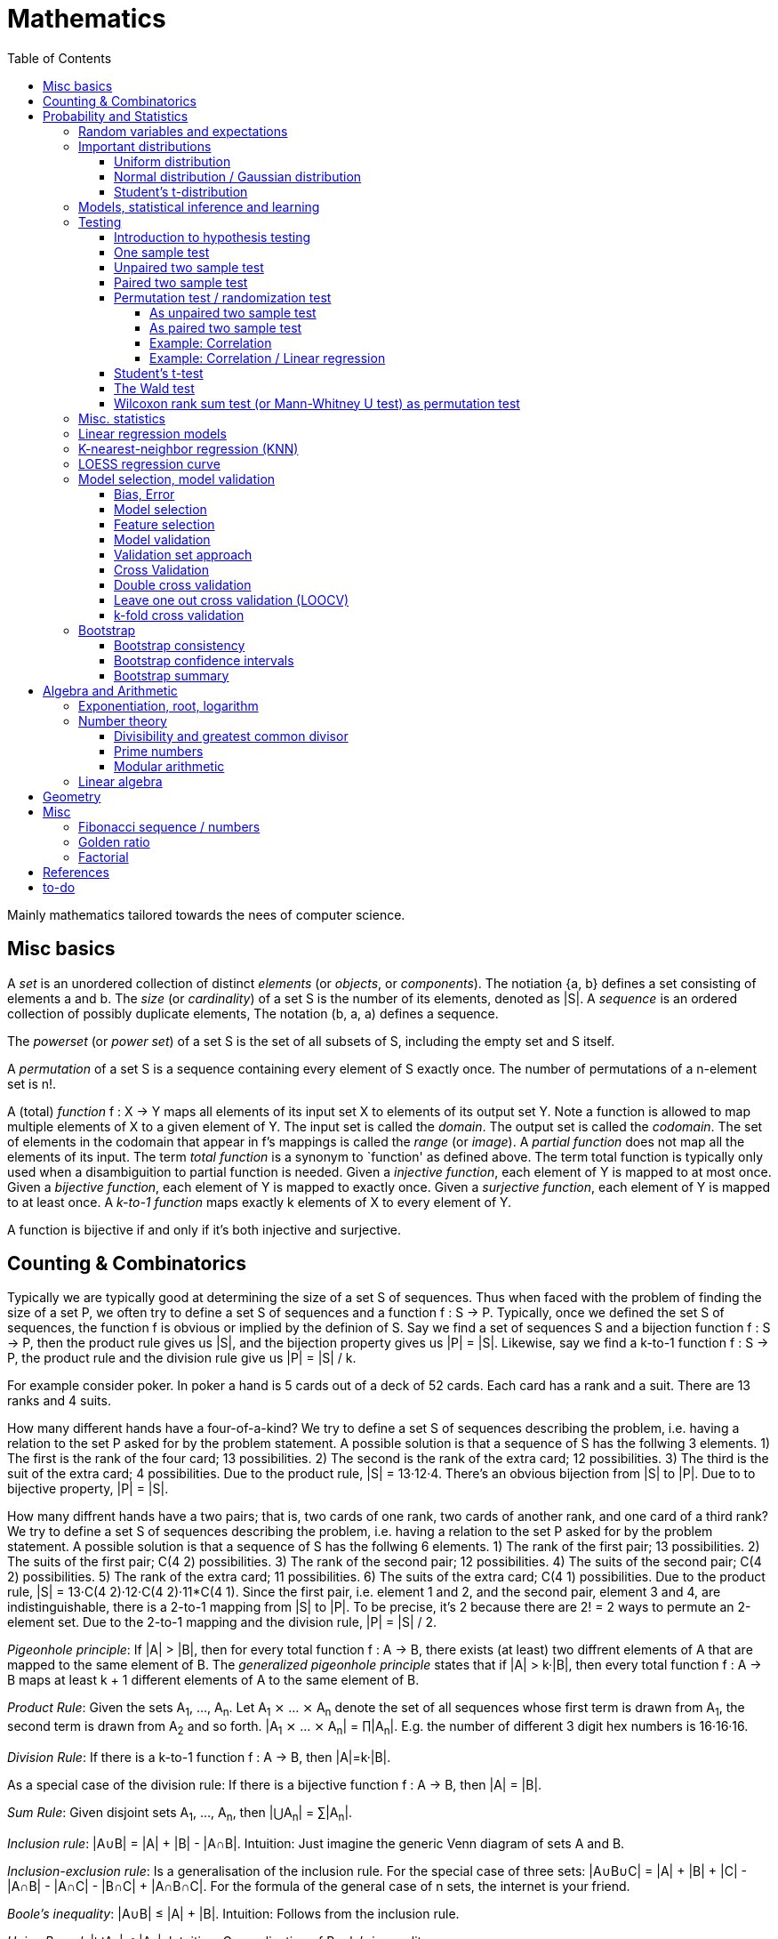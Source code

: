 // The markup language of this document is AsciiDoc
:encoding: UTF-8
:toc:
:toclevels: 4


= Mathematics

Mainly mathematics tailored towards the nees of computer science.


== Misc basics

A _set_ is an unordered collection of distinct _elements_ (or _objects_, or _components_).
The notiation {a, b} defines a set consisting of elements a and b.
The _size_ (or _cardinality_) of a set S is the number of its elements, denoted as |S|.
A _sequence_ is an ordered collection of possibly duplicate elements,
The notation (b, a, a) defines a sequence.

The _powerset_ (or _power set_) of a set S is the set of all subsets of S, including the empty set and S itself.

[[permutation]]
A _permutation_ of a set S is a sequence containing every element of S exactly once.
The number of permutations of a n-element set is n!.

A (total) _function_ f : X → Y maps all elements of its input set X to elements of its output set Y.
Note a function is allowed to map multiple elements of X to a given element of Y.
The input set is called the _domain_.
The output set is called the _codomain_.
The set of elements in the codomain that appear in f's mappings is called the _range_ (or _image_).
A _partial function_ does not map all the elements of its input.
The term _total function_ is a synonym to `function' as defined above.
The term total function is typically only used when a disambiguition to partial function is needed.
Given a _injective function_, each element of Y is mapped to at most once.
Given a _bijective function_, each element of Y is mapped to exactly once.
Given a _surjective function_, each element of Y is mapped to at least once.
A _k-to-1 function_ maps exactly k elements of X to every element of Y.

A function is bijective if and only if it's both injective and surjective.


== Counting & Combinatorics

Typically we are typically good at determining the size of a set S of sequences.
Thus when faced with the problem of finding the size of a set P, we often try to define a set S of sequences and a function f : S → P.
Typically, once we defined the set S of sequences, the function f is obvious or implied by the definion of S.
Say we find a set of sequences S and a bijection function f : S → P, then the product rule gives us |S|, and the bijection property gives us |P| = |S|.
Likewise, say we find a k-to-1 function f : S → P, the product rule and the division rule give us |P| = |S| / k.

For example consider poker.
In poker a hand is 5 cards out of a deck of 52 cards.
Each card has a rank and a suit.
There are 13 ranks and 4 suits.

How many different hands have a four-of-a-kind?
We try to define a set S of sequences describing the problem, i.e. having a relation to the set P asked for by the problem statement.
A possible solution is that a sequence of S has the follwing 3 elements.
1) The first is the rank of the four card; 13 possibilities.
2) The second is the rank of the extra card; 12 possibilities.
3) The third is the suit of the extra card; 4 possibilities.
Due to the product rule, |S| = 13·12·4.
There's an obvious bijection from |S| to |P|.
Due to to bijective property, |P| = |S|.

How many diffrent hands have a two pairs; that is, two cards of one rank, two cards of another rank, and one card of a third rank?
We try to define a set S of sequences describing the problem, i.e. having a relation to the set P asked for by the problem statement.
A possible solution is that a sequence of S has the follwing 6 elements.
1) The rank of the first pair; 13 possibilities.
2) The suits of the first pair; C(4 2) possibilities.
3) The rank of the second pair; 12 possibilities.
4) The suits of the second pair; C(4 2) possibilities.
5) The rank of the extra card; 11 possibilities.
6) The suits of the extra card; C(4 1) possibilities. 
Due to the product rule, |S| = 13·C(4 2)·12·C(4 2)·11*C(4 1).
Since the first pair, i.e. element 1 and 2, and the second pair, element 3 and 4, are indistinguishable, there is a 2-to-1 mapping from |S| to |P|.
To be precise, it's 2 because there are 2! = 2 ways to permute an 2-element set.
Due to the 2-to-1 mapping and the division rule, |P| = |S| / 2.

_Pigeonhole principle_: If |A| > |B|, then for every total function f : A → B, there exists (at least) two diffrent elements of A that are mapped to the same element of B.
The _generalized pigeonhole principle_ states that if |A| > k·|B|, then every total function f : A → B maps at least k + 1 different elements of A to the same element of
B.

_Product Rule_: Given the sets A~1~, ..., A~n~.
Let A~1~ ⨯ ... ⨯ A~n~ denote the set of all sequences whose first term is drawn from A~1~, the second term is drawn from A~2~ and so forth.
|A~1~ ⨯ ... ⨯ A~n~| = ∏|A~n~|.
E.g. the number of different 3 digit hex numbers is 16·16·16.

_Division Rule_: If there is a k-to-1 function f : A → B, then |A|=k·|B|.

As a special case of the division rule: If there is a bijective function f : A → B, then |A| = |B|.

_Sum Rule_: Given disjoint sets A~1~, ..., A~n~, then |⋃A~n~| = ∑|A~n~|.

_Inclusion rule_: |A∪B| = |A| + |B| - |A∩B|.
Intuition: Just imagine the generic Venn diagram of sets A and B.

_Inclusion-exclusion rule_: Is a generalisation of the inclusion rule.
For the special case of three sets: |A∪B∪C| = |A| + |B| + |C| - |A∩B| - |A∩C| - |B∩C| + |A∩B∩C|. For the formula of the general case of n sets, the internet is your friend.

_Boole's inequality_: |A∪B| ≤ |A| + |B|. Intuition: Follows from the inclusion rule.

_Union Bound_: |⋃A~n~| ≤ |A~n~|. Intuition: Generalization of Boole's inequality.

_Monocity Rule_: If A ⊆ B, then |A| = |B| ≤ |B|.

_There are 2^n^ subsets of an n-element set_.
Proof: We define a sequence S from which there is a bijection to the problem set |P|.
The i-th element of the sequence S tells if element i of the original set is part of the subset or not.
The product rule gives |S|=2^n^, and the bijecton gives |P|=|S|.

A _k-combination_ of an n-element set S is a subset of k distinct elements of S.
The number of possible k-combinations is denoted by _C(n, k)_, pronounced `n choose k'.
Less concise formulated, it's the _number of k-element subsets of an n-element set_.
C(n, k) = n! / ((n-k)!k!).
Intuition: First we have n possibilities, then (n-1) and so on until (n-k+1).
That equals n! / (n-k)!.
So far we exactly have a k-permutation.
Since the order of those k elements doesn't matter, we have to devide by the number of permutations, which is k!.

C(n, k) = C(n, n-k)

C(n, 0) = C(n, n) = 1

_binomial theorem_ (aka _binomial expansion_): (x+y)^n^ = ∑~0≤k≤n~(C(n,k)·x^k^·y^n-k^). So C(n, k) is also called the _binomial coefficient_.

A _k-combination with repetitions_ (or _k-multicombination_, or _k-multisubset_) of an n-element set S is a multiset of k (possibly identical) elements of S.
The number of such k-multisubsets is denoted by \((n k)), pronounced `n multichoose k'.
\((n k)) = C(n+k-1, k).
Intuition, using the _stars and bars_ graphical aid.
Imagine the chosen multiset of elements ω~1~ as a group of stars, the chosen multiset of elements ω~2~ as another group of stars and so on.
More precisely, do it the following way.
You have a set of k+(n-1) positions.
Note that its a set, i.e. unordered.
The following visualizes it in an ordered manner, but conceptually it's unordered.
k positions are assigned a star, n-1 positions are assigned a bar.
The bars separate groups of stars.
For example for k=6 and n=3, a possible outcome is ★★|★★★|★.
Thus the original multicombination problem reduces to choosing a set of n-1 positions out of k+(n-1) positions in order to assign bars to.
C(k+(n-1), n-1) = C(k+(n-1), k) = C(n+k-1, k).
The first transformation is true due to the general rule C(n, k) = C(n, n-k).

A _k-permutation_ (or _variation_ or _partial permutation_) is a k-element sequence consisting of distinct elements out of an n-element set.
The nuber of possible k-permutations is denoted by _P(n,k)_ = C(n,k)*k! = n! / (n-k)!.
Intuition: First we have n possibilities, then (n-1) and so on until (n-k+1).
That equals n! / (n-k)! = C(n,k)*k!.

[[permutation_with_repetition]]
A _k-tuple_ (or _permutation with repetition_) is a k-element sequence consisting of (possibly identical) elements out of an n-element set.
The number of k-tubles of an n-element set is k^n^.
Intuition: First we have n possibilities, then again n, and so on, k times.

Overview denoting k-element entities and the number of such entities
given an n-element set (implies unordered and distinct):

|=====
|                    | without repetitions                | with repetitions
| subset (unordered) | k-combination, C(n, k)             | k-multicombination, C(n+k-1, k)
| sequence (ordered) | k-permutation, P(n, k) = C(n, k)k! | k-tuple, k^n^
|=====


Further typicall problems:

_bookkeeper rule_ (an inofficial term made up by the MIT): Given a k-element set {e~1~, ..., e~n~}, the number of sequences consisting of n~1~ e~1~, ..., n~k~ e~k~ is (∑n~i~)! / ∏(n~i~!).
Intuition, using the problem of finding the number of ways to rearange the letters in the word `bookkeeper'.
There are n~1~=1 b's, n~2~=2 o's and so on up to n~6~ r's.
I.e. k=6, but that is not really important.
There is a total of ∑n~i~ = 10 letters.
So there are 10! permutations of these letters.
However, we can't distinguish the n~2~=2 o's in each sequence, so we have to devide by 2!.
Likewise, we have to devide analogously for each of {b, o, k, e, p, r}.

Corollary to the bookkeeper rule: How many x-bit sequences contain y zeros? By the bookkeeper rule, n~1~ = y, n~2~ = x - y, thus x! / (y!·(x-y)!).

References:

- The above is largely based upon MIT course 6.042 "Mathematics for computer science", lecture notes "Mathematics for computer science", chapter "Counting"


== Probability and Statistics

The _sample space_ S (or Ω) is the set of possible outcomes of an _experiment_.
An element ω ∈ S is called an _outcome_ (or _sample outcome_ or _element_ or _realization_ (is ambigous to the realization of a random variable)).
A subset E ⊆ S is called an _event_.
In other words, an event is a set of outcomes.
∅ denotes the _null event_ which is always false.
S denotes the _true event_ which is always true.
The set of `interesting' or `known' events is denoted 𝓕.
A _probability space_ (or _probability triple_) is the tripe (sample space S, set of events 𝓕, probability function Pr).
A _probability function_ (or _probability distribution_ or _propability measure_) Pr (or P or ℙ) on a sample space S is, a bit sloppily defined, a total function Pr : 𝓕 ⟶ [0, 1] having the following two properties:
1) Pr(ω) ≥ 0 for all outcomes ω ∈ S.
2) ∑~ω∈S~ Pr(ω) = 1.
3) Pr(E) = ∑~ω∈E~Pr(ω).
It's a sloppy definition because it enforces that 𝓕 contains every outcome.
A more precise definition is that a probability function is a total function Pr : 𝓕 ⟶ [0, 1] satisfying the three _probability axioms_ (or _Kolmogorov axioms_):
1) Pr(E) ≥ 0 for all events E ∈ 𝓕.
2) Pr(S) = 1.
3) If E~1~, E~2~, ... are disjoint then Pr(⋃E~i~) = ∑Pr(E~i~).
There are multiple notations denoting the evaluation of the function Pr: Pr(...) or Pr[...] or Pr{...}.
A finite probability space S is said to be _uniform_ if Pr(ω) is the same for every outcome ω ∈ S.
In an uniform probability space, Pr(E) = |E| / |S| for any event E ⊆ S.


_conditional probability_: The probability of event A given event B is known to be true is Pr(A|B) = Pr(A∩B) / Pr(B).
Pr(A) is also called the _prior probability_ of A and Pr(A|B) the _posterior probability_ of A.
Note that the order in time in which the events A and B occur does not matter.

Intuitively Pr(A|B) is the probability of event A when only considering the alternate sample space SB = B.

--------------------------------------------------
Areas are proportional to probabilities

  Sample space S      Pr(⋅|B) intuitively defines
                      a new sample space SB = B
           A
 S   whole 'column'
  +----+------+       Pr(A|B) = Pr(A∩B) / Pr(B)
  |    |      |       = Probability of A in sample space SB
  |    |      |
  |    |      |     SB
  +----+--+---+       +-------+---+
 B|       |   |      B|       |   |
  +-------+---+       +-------+---+
                               A∩B
--------------------------------------------------

_bayes theorem_: Pr(A|B) = Pr(B|A)Pr(A) / Pr(B).


_law of total probability_: Given a partition {B~1~, ...,B~n~} of the sample space S, then Pr(A) = ∑Pr(A∩B~i~) = ∑Pr(A|B~i~)Pr(B~i~).


[[independence]]
Two events A and B are _independent_ if Pr(A|B) = Pr(A) or if (Pr(B) = 0).
Or equivalently, called the _product rule for independent events_, iff Pr(A∩B) = Pr(A)Pr(B).
Note that disjoint does _not_ imply independent.
For example say A and B are disjoint and both are non-empty, then Pr(A|B) = 0 ≠ Pr(A).
Naturally independence is a symmetric relationship.
That's why we usually say `A and B are independend' rather than `A is independent of B'.
The form `Pr(A|B) = Pr(A) or if Pr(B) = 0' shows more clearly the meaning of `the occurence of B does not affect the probability of A'.
The form `Pr(A∩B) = Pr(A)Pr(B)' shows more clearly the symmetry of indpendence.

Informally stated, A and B are independend if the probability of A is independent of whether its relative to sample space S or when considering only the restricted sample space SB = B, _or_ vice versa for B.

--------------------------------------------------
Areas are proportional to probabilities

                   Pr(A|B) = Pr(A) or if (Pr(B)=0)
                   Informally: Ratio A∩B:B equals ratio A:S,
                   i.e. probability of A is independent of whether
                   its relative to SB or to S.
 S          A                      S          A
  +-------+---+                     +-------+---+
  |       |   |                     |       |   |
  |       |   |                     |       |   |
  |       |   |  SB                 |       |   |
  +-------+---+    +-------+---+    |       |   |
 B|       |   |   B|       |   |    |       |   |
  +-------+---+    +-------+---+    +-------+---+
                            A∩B
--------------------------------------------------

Example where A and B _are_ dependend:

--------------------------------------------------
Areas are proportional to probabilities

            A
  +-------+---+
  |       |   |
  |       +---+
  +-----+-+   |
 B|     |     |
  +-----+-----+
--------------------------------------------------


--------------------------------------------------
Areas are proportional to probabilities

            A        Pr(A∩B) = Pr(A)Pr(B)
  +-------+---+      Considering the above drawings,
  |       |   |      this can only be true if
  |       |   |      both of A and B can be drawn
  +-------+---+      with straight orthogonal lines,
 B|       |   |      in which case
  +-------+---+
--------------------------------------------------


To make that example more concrete, consider that blood can have a certain type and a certain rh factor.
Say the probability Pr(T) for type T is known, and the probability Pr(F) for rh factor F is known.
The previously described Venn diagram shows that the probability somebody has type T _and_ rh factor F equals Pr(T)Pr(F) _only_ if T and F are independent.
For independence, the ratio of people having rh factor F among all people (|F| / |S| = Pr(F)) must be equal to the ratio of people having rh factor F among those having also type T (|F∩T| / |T|).

The elements of α={A~1~, ..., A~n~} are _mutually independent_ iff Pr(⋂A~i~) = ∏Pr(A~i~) for _any_ subset of α.
Mutual independence does imply pairwise indpendence, but not vice versa.

The elements of α={A~1~, ..., A~n~} are _pairwise independent_ iff for all unordered pairs {A~i~, A~j~} of distinct elements (i.e. i ≠ j), A~i~ and A~j~ are independent.
Pairwise independence does _not_ imply mutual independence.

A _decision tree_ is a graphic tool for working with outcomes and events of an probability space.
The root is the start and is not directly associated a meaning.
Given a vertex, each outward edge represents that a given `subevent' occures.
The definition of an edge's associated subevent includes that the the subevent associated with the edge's source vertex has occured.
`Subevent' is an inofficial term made up by the author.
Each vertex thus represents the subevent that all subevents of the edges of the path from the root to that vertex have occured.
Note that the subevents on the path are not required to happen in the order implied by the path.
One just has to compute the correct _conditional_ probabilities of the edges.
Each outward edge of a vertex is assigned the conditional probability that the edge's associated subevent occures, given that the subevent associated with the vertex has occured.
For each internal vertex, the sum of the probabilities of all its outward edges is 1.
By the the above definitions, given a path, the subevents associated with the edges are independent, thus they can be multiplied to get the probability of taking that path.
Each leaf represents an outcome of the experiment.
Thus the set of all leaves represents the sample space.
I.e. there is a 1 to 1 relationship between the set of all leaves and and the set of all outcomes.

Alternatively, draw the tree using the treemapping method.
You start out with a rectangle representing the root vertex of the tree.
For each child, draw a line to create a subrectangle, the sizes of the subrectangles according to the weight of the edges. All llines mutually parallel.
Recurse.
At each new level in the recursion, toggle between horizontal and vertical lines.
The result has resemblance to a Venn diagram, only that here a given event is represented by a set of possibly disconnected areas, as opposed to a single connected area.

Recipe for solving many probability problems:

. Consequently follow the rules.
Don't try to be fast.
Often the human intuition is wrong.

. Define the sample space, i.e. all possible outcomes.

. Define events of interest.

. Compute probabilities (of required outcomes). Possibly the following way: Use the tree diagram method.  Assign a probability to each (required) edge.  Calculating the probability of an outcome is then trivial.

. Compute probability of your events, which is trivial, now that you have the probabilities of the outcomes.

References:

- MIT course 6.042 "Mathematics for computer science", lecture notes "Mathematics for computer science", chapter "Probability"

- MIT course 18.650 "Statistics for Applications", Fall 2016, https://www.youtube.com/playlist?list=PLUl4u3cNGP60uVBMaoNERc6knT_MgPKS0[videos], https://ocw.mit.edu/courses/mathematics/18-650-statistics-for-applications-fall-2016/lecture-slides/MIT18_650F16_Introduction.pdf[lecture notes]

- Book ``All of statistics'', chapter ``1 Probability''

- Khan Academy, ``Statistics'' playlist: https://www.youtube.com/watch?v=uhxtUt_-GyM&list=PL1328115D3D8A2566


=== Random variables and expectations

Formally a random variable is a function mapping from sample space to measure space, as defined in the following.  In practice, we often think of a random variable like a random number.  In practice, the sample space associated to a random variable is rarely explicitelly mentioned, but keep in mind that it really is there.  Random variables can be interpreted as link between data and sample spaces.

--------------------------------------------------
 probability space := (sample space S, events 𝓕, probability function Pr)

            probability
 set of     function Pr
 events 𝓕 =============> [0,1]
  ^
  |set of
  |subsets  random        measure
  |         variable R    space,      CDF_R(x) := Pr(R≤x)
 sample  ===============> mostly ℝ    ================> [0,1]  
 space S
                                              E[R] := ∫x· CDF_Rʹ(x)
                                      ----------------> measure space

                                      Var[R] := E[R-E[R]]²
                                      = ∫(x-E[R])²CDF_Rʹ(x)
                                      ----------------> measure space

   S is countable    discrete R       PMF_R(x) := Pr(R = x)
   set                                if R is the identity: PMF_R = Pr
                                      ================> [0,1]

                                      E[R] = ∑x·PMF_R(x) = ∑R(ω)·Pr(ω)

   S is infinit      continous R      PDF_R(x) = CDF_Rʹ(x) (informally)
   noncountable      PDF_R exists     Pr(a≤R≤b) = integrate PDF_R(x) over [a,b]
   set                                if R is the identity: PDF_R = Pr
                                      ================> [0,1]

                                      E[R] = ∫x·PDF_R(x)
--------------------------------------------------

A _random variable_ R is a measurable total function R : S ⟶ ℝ.
Technically the range of R is the _measure space_ E, but in computer science practice the measure space is mostly ℝ.
Roughly speaking, density functions exist only when the measuere space is ℝ.
The actually observed value of a random variable R is called _realization_ of R (or _observation_).
Note that the term `realization' is ambigously also used as a synonym for outcome ω ∈ S.
An _indicator random variable_ (or _Bernoulli variable_) is a random variable with codomain {0, 1}.
A random variable is _discrete_ if its domain is a countable set.
A random variable R is _continuous_ if there exists a probability density function for it.
Note that for a continuous random variable R, Pr(R = x) = 0 for every x.
We get a non-zero probability only in a non-empty range.

There's a strong relation between events and random variables.
Any assertion about the value of a random variable defines an event.
Say the random variable C counts number of heads in 3 coin flips.
The condition C = 1 defines the event {HTT, THT, TTH}, or the condition C ≤ 2 {TTT, HTT, THT, ...}.
Looking at it from the other direction, each event E is naturally associated with a corresponding indicator random variable I~E~, where I~E~(ω) equals 1 if outcome ω ∈ E and and 0 otherwise.

Given a random variable R with measure space ℝ, its _cumulative distribution function_ (or _CDF_ or _cumulative density function_) CDF~R~ (or F~R~) : ℝ ⟶ [0, 1] is defined as CDF~R~(x) = Pr(R ≤ x).

Given a random variable R with measure space ℝ, its _inverse CDF_ (or _quantile function_) is defined by CDF~R~^-1^(q) = inf{r: CDR~R~(x) > 1} for q ∈ [0, 1].
E.g. CDF~R~^-1^(1/2) tells you the x at which CDR(x) equals 1/2.
We call CDF~R~^-1^(1/4) the _first quartile_, CDF~R~^-1^(1/2) the _median_ (or _second quartile_) and CDF~R~^-1^(3/4) the _third quartile_.

_percentile_ is the same as quantile, only that it is in %, that is 100 times larger.

Given a continuos random variable R with measure space ℝ, its _probability density function_ (or _PDF_) PDF~R~ (or f~R~) : ℝ ⟶ [0, 1] is a function satisfying:
1) Pr(a ≤ R ≤ b) = ∫~a~^b^PDF~R~(x)·dx for every a ≤ b.
2) Pr(x) ≥ 0 for all x.
3) ∫~-∞~^∞^PDF~R~(x)·dx = 1.
Note that according to these rules a PDF, unlike a PMF, can be bigger than 1; it can even be unbounded.

Given a discrete random variable R with measure space ℝ, its _probability mass function_ (or _PMF_ or _probability function_) PMF~R~ (or f~R~) is defined as PMF~R~(x) = Pr(R = x).

Both the probability density function and the cumulative distribution function capture the same information about the random variable, so take your choice.

PDF~R~(x) = CDFʹ~R~(x) at all points x at which CDF~R~ is differentiable.

CDF~R~(x) = ∫~−∞~^x^PDF~R~(x)·dx.

In sloppy notation, CDF~R~(-∞) = 0 and CDF~R~(∞) = 1.

A _univariate distribution_ is a probability distribution of only one random variable.  A _multivariate distribution_ is the _joint probability distribution_ of two or more random variables.

Two random variables R~1~ and R~2~ are _equal_ if R~1~(ω) = R~2~(ω) for all outcomes ω ∈ S.

Two random variables R1 and R2 are _equal in distribution_ if CDF~R1~(x) = CDF~R2~(x) for all x.
Note that equal in distribution does not imply equal.
E.g. consider X = `number of heads' and Y = `number of tails' in N fair coin tosses.

Two random variables R~1~ and R~2~ are _independent_ iff for all x~1~ ∈ codomain(R~1~), x~2~ ∈ codomain(R~2~), the two events [R~1~ = x~1~] and [R~2~ = 2~1~] are independent.

Random variables R~1~, ..., R~n~ are _mutually independent_ iff for all x~1~, ..., x~n~ the events [R~1~ = x~1~], ..., [R~2~ = x~2~] are mutually independent.
They are _k-way independent_ iff every subset of k of them are mutually independent.

A set of random variables is _independent and identically distributed_ (or _iid_ or __i.i.d.__) if all random variables are mutually indpendent and each random variable has the same probability distribution as the others.

Two events are independent iff their indicator variables are independent.

Let R and S be independent random variables, then f\(R) and g(S) are also independent random variables, where f and g are some functions.

Given a random variable R, then its _expected value_ (or _expectation_ or _mean_ or _average value_ or _first moment_), denoted E[R] (or 𝔼\(R) or 𝔼R or μ or μ~R~ or by the use of on overline), is defined by E[R] = ∫x·CDFʹ~R~(x).
If R is discrete: E[R] = ∑x~i~·PMF~R~(x~i~) = ∑~ω∈S~R(ω)·Pr(ω).
If R is continuous: E[R] = ∫x·PDF~R~(x).

The _conditional expectation_ E[R|A] of a random variable R given event A is E[R|A] = ∑r·Pr(R=r|A).

[[variance]]
Given a random variable R, its _variance_ (or _mean square deviation_), denoted by Var[R] (or 𝕍\(R) or 𝕍R or σ² or σ²~R~), is a measure of spread and is defined by Var[R] = E[(R-E[R])²] = E[R²] - E[R]² = ∫(x-E[R])²CDFʹ~R~(x).
If R is discrete: Var[R] = (∑x²~i~PMF~R~(x~i~)) - E[R]²
If R is continuous: Var[R] = (∫x²PDF~R~(x)) - E[R]².

Note that an alternative measure of spread, thought much less often used than variance, is E[|R-E[R]|].

Given a random variable R, its _standard deviation_, denoted σ (or σ~R~ or sd\(R)), is defined by σ = √Var[R].

A set of random variables is called _homoscedastic_ if all of those random variables have the same finite variance.  This is also known as _homoscedasticity_ (or _homogeneity of variance_).  The complementrary notion is called _heteroscedasticity_.

The _covariance_ between two random variables R~1~ and R~2~ is defined as Cov[R~1~, R~2~] = E[(R~1~-E[R~1~])(R~2~-E[R~2~])] = E[R~1~R~2~] - E[R~1~]E[R~2~].

The _correlation_ between two random variables R~1~ and R~2~ is defined as ρ~R1,R2~[R~1~, R~2~] = Cov[R~1~, R~2~] / (√Var[R~1~]√Var[R~2~]). Note that the codomain is [-1,1].

E[a·R~1~ + b·R~2~] = a·E[R~1~] + b·E[R~2~] (_linearity of expectation_)

If R~1~, ..., R~n~ are mutually independent: E[∏R~i~] = ∏E[R~i~]

Var[R] = Cov[R, R]

Var[aR+b] = a²Var[R]

Var[R~1~ + R~2~] = Var[R~1~] + Var[R~2~] - 2Cov[R~1~, R~2~]

In general: Var[∑a~i~R~i~] = ∑∑a~i~a~j~Cov(R~i~,R~j~) = (∑a²~i~Var[R~i~]) + 2∑~j~∑~i<j~a~i~a~j~Cov[R~i~, R~j~]

If R~1~, ..., R~n~ are pairwise independent: Var[∑R~i~] = ∑Var[R~i~]

Cov[R, R] = Var[R]

Cov[R~1~, R~2~] = E[R~1~R~2~] - E[R~1~]E[R~2~]

If R~1~ and R~2~ are independent: Cov[R~1~,R~2~] = ρ~R1,R2~ = 0.

_Law of Total Expectation_: Let R be a random variable, and suppose that A~1~, ..., A~n~ is a partition of the sample space S, then E[R] = ∑~i~E[R|A~i~]·Pr(A~i~).

_Mean time to failure_: Given an event E and p = Pr(E), the number of independent experiments until E occures is 1 / p and the variance is (1-p)/p².

_Markov's inequality_: For non-negative R. Pr(R≥a) ≤ E[R] / a.

_Chebyshev's inequality_: Pr(|R-E[R]| ≥ a) ≤ Var[R]/a². Derived from Markov's inequality.

_Pairwise independent sampling_: Let R~1~, ..., R~n~ be pairwise independent random variables with the same mean μ and same deviation σ, and let S be their sum: Pr(|S/n-μ| ≥ x) ≤ 1/n σ²/x².

Given a sequence X~1~, ..., X~n~ of random variables.  X~n~, the last of the sequence, _converges in distribution_ (or _converges weakly_ or _converge in law_) towards the random variable X, denoted X~n~ D→ X (D above the arrow) or X~n~ ⇝ X, if lim~n→∞~ CDF~Xn~(x) = CDF~X~(x) ∀ x ∈ ℝ at which CDF~X~ is continuous.  An estimator is said _asymptotically Normal_ if (θ̂-θ)/se[θ] ⇝ N(0,1).  (*to-do* Is the term "asymptotically" as used in this sense really restricted to "assymptotically normal" and to estimators? I.e. can I say "assymptotically exponential" and most statisticans will feel confortable by such an usage. Def is from all of statistics, p. 92)

Given a sequence X~1~, ..., X~n~ of random variables.  X~n~, the last of the sequence, _converges in probability_ towards the random variable X, denoted X~n~ P→ X (P above the arrow) or plim~n→∞~ X~n~ = X, if for all ε > 0 lim~n→∞~ Pr(|X~n~ - X| > ε) = 0. Convergence in probability implies convergence in distribution.

_Weak Law of Large Numbers_ (or _WLNN_ or _Khintchine's law_): Let X~1~, ..., X~n~ be iid random variables with the same mean μ and same variance σ², and let X̄ = 1/n ∑X~i~ denote their sample mean. WLNN states that X̄ P→ μ. Interpretation: The distributionh of X̄ becomes infinitely concentrated, i.e. 0 variance, around μ as n gets large.  The sample mean is a consistent estimator for the population mean μ.  Note that while E[X̄] = μ and Var[X̄] = σ²/n are also true, they are different statements.

_central limit theorem_ (_CLT_):  Let the random variables X~1~, ..., X~n~ be independent, each X~i~ with some arbitrary unknown distribution but with known mean μ~i~ and finite variance σ²~i~.  Then (∑X~i~ - ∑μ~i~) / √∑σ²~i~ ⇝ N(0, 1), or formulated differently: 1/n ∑X~i~ ⇝ N(μ̄, σ̄²/n)  where μ̄ = 1/n ∑μ~i~ and σ̄² = 1/n ∑σ²~i~.  If additionally X~1~, ..., X~n~ are identically distributed with mean μ and variance σ², this simplifies to X̄ = 1/n ∑X~i~ ⇝ N(μ, σ²/n).  (*to-do* 1) better understand what http://mathworld.wolfram.com/CentralLimitTheorem.html says more 2) relation to `converges in distribution'? See all of statistics p 72 3) How do you call this thing on the lhs of ⇝? 4) Is it correct that I shouldn't use the term sample mean and thus also not the conventional X̄ = 1/n ∑X~i~ in the first general case, since the term sample is reserved for the case of taking a sample from a population, and by the definition, population means that its members have the same distribution. How you call 1/n ∑X~i~ in the first/general case? How you call (∑X~i~ - ∑μ~i~) / √∑σ²~i~ ?)

__WLNN vs CLT__: WLNN gives sample mean's value provided iid Xs.  CLT gives distribution of 1/n ∑X~i~ only provided independent Xs.  CLT gives distribution of sample mean provided iid Xs. (*to-do* But then CLT is a proper superset of WLNN, since knowing the distribution implies knowing the mean. So the question remains, whats the real difference between CLT and WLNN?)

References:

- Book ``All of Statistics'', chapters ``2 Random Variables'' and ``3 Expectation''

- MIT course 6.042 "Mathematics for computer science", lecture notes "Mathematics for computer science", chapters "Random Variables" and "Deviation from the Mean"


=== Important distributions

*to-do*


==== Uniform distribution

X ~ Uniform(a, b), where a < b, if

PDF(x) = { +
1/(b-a) for x ∈ [a, b]
0 otherise

CDF(x) = { +
0 for x < a +
(x-a)/(b-a) for x ∈ [a, b] +
1 for x > 0

==== Normal distribution / Gaussian distribution

X ~ N(μ, σ²), where μ∈ℝ is the mean and σ>0 the standard deviation, if

PDF(x) = 1/(σ√(2π)) exp(-1/(2σ²) (x-μ)²)

CDF(x) = Φ((x-μ)/σ)

We say that X has _standard Normal distribution_ if μ=0 and σ=1. Tradition dictates that a standard Normal random variable is denoted by Z.  The PDF and the CDF of Z are denoted by 𝜙(z) and Φ(z) respectively.

Φ(z) = 1/√(2π) ∫~-∞ to x~exp(-t²/2)dt = +
1/2 + 1/2 erf(x/√2)

erf(x) = 2/√π ∫~0 to x~exp(-t²)dt

Same useful facts:

X \~ N(μ,σ²) ⇒ (X-μ)/σ ~ N(0,1)

Z \~ N(0,1) ⇒ X = μ + σZ ~ N(μ, σ²)


==== Student's t-distribution

The _Student's t-distribution_ (or _t-distribution_) is the distribution of the sample mean where the population is normally distributed.  It is denoted t~ν~, where ν is its single parameter, the degrees of freedom.  More precisely: Let μ denote the population mean, X̄ the sample mean and S² the unbiased sample variance, then (X̄-μ)/(S/√n) \~ t~n-1~, where t~n-1~ denotes a Student's t-distribution with n-1 degrees of freedom. *to-do* 1) I think that is not quite correct. It's just one of more possible use cases. After all many other statistics also have a t distribution 2) list common statistics which follow a t-distribution (e.g.when statistic g1 follows a normal distribution and a scaling parameter depends on the data, e.g estimator sd̂[g1], then, under certain conditions, g2=g1/sd̂[g1] follows a student's distribution)

References:

- http://blog.cloudera.com/blog/2015/12/common-probability-distributions-the-data-scientists-crib-sheet/

=== Models, statistical inference and learning

A _statistical model_ 𝔉 is a set of distributions or regression functions (*to-do* but regression functions are quite a different thing than distributions; I don't understand). A _parametric model_ is set 𝔉 that can be parameterized by a finite number of parameters: 𝔉 = { f(x;θ) : θ ∈ Θ}, where θ is an _parameter_, or vector of parameters, that can take values in the _parameter space_ Θ. f is a function of x, parameterized by θ.

There's an loose distinction between parameters determined during fitting the model and _hyper-parameters_ which are determined before fitting the model, e.g by the user or during the higher level process of model selection.  You may think of splitting complete set of parameters into two subsets.  The values of the subset labeled parameters is computable cheaply when being provided with the values of the subset labeled hyper-parameters. References: https://stats.stackexchange.com/questions/149098/what-do-we-mean-by-hyperparameters?utm_medium=organic&utm_source=google_rich_qa&utm_campaign=google_rich_qa (*to-do* isn't a further difference that hyper-paremeters can influence the number of parameters, such as in polynomial regression?)

A _tuning parameter_  if the parameter's job is primarily a transient parameter of the learning algorithm.  Tuning parameters are also called hyper-parameters, conflicting somewhat the previous definition.  (*to-do* 1) But in this sence, a hyper 2) Clean up that parameter - hyper-parameter - tuning parameter mess)

The notations Pr~θ~[·],  E~θ~[·] and Var~θ~[·] mean that the probability is with respect to PDF/PMF f(x;θ), i.e. averaging over all possible observations x, the generating PDF/PMF being f(x;θ). (*to-do* in the context of an estimator θ̂, what if θ is not a parameter of a model, but some other population parameter)

In a gneral context, μ denotes the _population mean_ and is derived from observing and building the arithmetic mean of every element of the entire population or from computing the expected value of a random variable.  The sample mean can be used as an unbiased estimator for the population mean, i.e. μ̂ = x̄.

Similarily, σ² denotes the _population variance_ and is defined analogously.  The unbiased sample variance can be used as an unbiased estimator for the population variance, i.e. σ² = S².

The _sample mean_ (or _empirical mean_) is derived from observing a sample subset of the population or by taking samples of a random variable and is defined by x̄ = 1/n ∑x~i~.  Note that some authors, e.g. ``all of statistics'', define sample mean not by the arithmetic mean over a set of observations, but as a random variable defined the analogous way over a set of random variables.  The sample mean is a consistent estimator for the population mean, by the LLN.

The _unbiased sample variance_ (or _Bessel-corrected sample variance_) is derived analogously to the sample mean and is definied by S² = 1/(n-1) ∑(x~i~-x̄)².  Can be used as unbiased estimator for the population variance.  Similarily, the _biased sample variance_ is defined by 1/n ∑(x~i~-x̄)².  Note that some authors define sample variance on the basis of random variables, see also sample mean.  (*to-do* but then the unbiased sample variance of a complete sample is not equal to the population variance, which is not what we wanted in my eyes)

[[pooled_variance]]
Given k samples of k populations with common variance σ² and possibly different means.  Let s²~i~ denote the unbiased sample variance of the i-th sample, and n~i~ the size of the i-th sample.  The _pooled variance_ (or _combined variance_ or _composite variance_ or _overall variance_) is the weighed average of the individual unbiased sample variances, weighed by (n~i~-1): s²~p~ = (∑^k^(n~i~-1)s²~i~) / (∑^k^(n~i~-1)).  In the special case of k=2 and n~1~ = n~2~,  s²~p~ = (s²~1~+s²~2~)/2.  The pooled variance s²~p~ can be used as unbiased estimator for the common populaton variance σ².

A _population parameter_ (or _statistical parameter_) is a numeric characteristic of a population or statistical model.  Often not computable because the population is to large to evaluate every member.

A _stastic_, often denoted T (or T~n~), is a function, often denoted g, which has a sample X~1~, ..., X~n~ as its domain. Formally: T = g(X~1~, ..., X~n~).  Thus a statistic is a random variable since it depends on the random sample X~1~, ..., X~n~ of the population.  In other words, a statistic is an attribute of a sample.  Sadly the term statistic can mean two things.  The term statistic can mean the random variable as described bevore, in which case it's often denoted uppercase T.  The term statistic can also mean the _realized value_ (or _observed value_) of that random variable, in which case it's often denoted lowercase t (or t~obs~).

The _sampling distribution_ (or _finite-sample distribution_) is the probability distribution of a given statistic based on a single random sample from the population.  If we would take infinitly many same sized samples and calculate the statistic each time, we would get the sampling distribution.

The _standard error_ (or _SE_) of a statistic is defined by the standard deviation of that statistic, i.e. by the standard deviations of its sampling distribution.  Standard error can be used to compute confidence intervals.  The 95% confidence interval for some variable a is approximately mean(a) ± 2SE(a), assuming a is normal distributed. (*to-do* verify those  numbers again / give more examples of confidence intervals, e.g. 1%)

If the parameter is the mean, it is called the _standard error of the mean_ (_SEM_), denoted σ~x̄~ (or SEM), and is σ~x̄~ = sd[x̄] = σ / √n.  The later equal sign assumes independence and same variance σ².  However the population standard deviation σ is seldom known, thus the SEM is often estimated by using the sample standard deviation opposed to to σ.  Proof:  Var[x̄] = Var[1/n ∑x~i~] = 1/n² Var[∑x~i~] =(independent) 1/n² ∑Var[x~i~] =(same variance) 1/n² n Var[x~i~] = Var[x~i~] / n = σ² / n. (*to-do* ISLR p. 65 says that SE can be use to estimate how far off a single μ̂ might be from the true μ. But then the SE doesn't make sense if we calculate it on the basis of the population, since there we know μ exactly. Similarily, why is SE independent of the ratio populationsize:samplesize?) (*to-do* what is done in the R script from lecture week 2??)

An _estimator_ (or _point estimator_ or _(point) estimate_), denoted θ̂ (or θ̂~n~), is a statistic g(X~1~, ..., X~n~) plus refering to a single fixed unknown quantity θ for which that statistic is intended to be an estimator of.  In other words, a (point) estimate is a single ``best guess'' of θ.  An estimator is a random variable since a statistic is one, see there.

The _bias_ of an estimator θ̂ with respect to an unknown parameter θ is defined as Bias~θ~[θ̂] = E~θ~[θ̂] - θ = E~θ~[θ̂ - θ].  An estimator with zero bias is called _unbiased_.  Otherwise the estimator is said to be _biased_.  Note that there's also an analogously defined bias for the estimate f̂ of an regression function f, see there.

An estimator θ̂ with respect to an unknown parameter θ is said to be _consistent_ if θ̂ P→ θ.

If bias→0 and se→0 as n→∞, then estimator θ̂ is consistent.

The _mean squared error_ (or _MSE_) of an estimator θ̂ with respect to an unknown parameter θ is defined as MSE[θ̂] = E~θ~[(θ̂-θ)²]. The MSE can be used to assess the quality of the estimator θ̂. Note that there's also an analogously defined MSE for the estimate f̂ of an regression function f, see there.

MSE[θ̂] = Bias²~θ~[θ̂] + Var~θ~[θ̂]

Let C~n~ = (a,b) denote a 1-α _confidence interval_ for an unknown parameter θ, where a and b are statistics, and where 1-α is called the _confidence level_ (or _coverage_ of the interval).  A 1-α confidence interval is an interval such that in (1-α)·100% of the times you make an 1-α confidence interval for some parameter,  possibly each time for another parameter, the interval contains the true parameter.  See next paragraph for further explanations.  Common choices for the confidence level are 95% or 1%.

Note that a 1-α confidence interval does _not_ mean that given a realized interval there is a 1-α probability that it contains the true parameter.  The probability statement is about the interval which is defined by the statistics a and b, i.e. random parameters.  The probability statement is not about the fixed unknown parameter θ.  No probability statement concerning its value may be made.  (*to-do* 1) I don't get the difference.  What's the consequence whether (a,b) are random and θ is fixed or vice versa?  If you are given a 1-α confidence interval and the game is to predict whether it contains the true parameter, what percentage of your bet must the casino give you in order for the game to be fair?  At least in this example, I think it doesn't make a difference.  2) See forumula (6.9) on p. 92 in book "all of statistics". I'd say its _not_ P~θ~, its P~a,b~  3) See also Example 6.14 p. 93 in Book "All of statistics")

_prediction interval_: *to-do*

Let random variables {X~i~|i∈[n]} iid \~ 𝓝(μ, σ²). Then (X̄-μ)/se(X̄) \~ 𝓝(0,1) and (X̄-μ)/sê(X̄) \~ t~n-1~.

[cols="1,3"]
|=====
| 𝔉 = { f(x;θ) : θ ∈ Θ }  | Parametric model
| Pr~θ~[·],  E~θ~[·],Var~θ~[·]  | Probability is with respect to PDF/PMF f(x;θ)
| N | Size of population
| n | Size of sample
| μ | Population mean
| μ̂ = x̄ | Common estimator for μ
| σ² | Population variance
| σ̂² = S² | Common estimator for σ²
| x̄ = 1/n ∑x~i~ | Sample mean
| S² = 1/(n-1) ∑(x~i~-x̄)² | Unbiased sample variance
| 1/n ∑(x~i~-x̄)² | Biased sample variance
| se[·] = sd[·] | Standard error of a statistic = standard deviation that statistic
| SEM = se[x̄] = sd[x̄] = σ / √n | Standard error of the mean, assuming independence and same variance σ²
| SEM̂ = sê[x̄] = S / √n | Common estimator for se[x̄]
| g(X~1~, ..., X~n~) | Statistic: Result of function g on a random sample
| θ̂ or θ̂~n~ | Estimator for quantity θ. Estimator = a statistic plus stating which quantity is estimated.
| Bias~θ~[θ̂] = E~θ~[θ̂] - θ = E~θ~[θ̂ - θ] | Bias of estimator θ̂ with respect to θ
| θ̂ is said to be consistent if θ̂ P→ θ |
| MSE[θ̂] = E~θ~[(θ̂-θ)²] |
| MSE[θ̂] = Bias²~θ~[θ̂] + Var~θ~[θ̂] |
| (X̄-μ) / se[X̄] ~ 𝓝(0,1) | For random variables {X~i~:i∈[n]} iid ~ 𝓝(μ, σ²)
| (X̄-μ) / sê[X̄] \~ t~n-1~ | For random variables {X~i~:i∈[n]} iid ~ 𝓝(μ, σ²)
|=====


=== Testing

==== Introduction to hypothesis testing

A _statistical hypothesis test_ is a method of statistical inference.

A _two sided test_ (or _two tailed test_) is concerned with both regions of rejection, of the distribution.  A _one sided test_ (or _one tailed test_) is concerned with the region of rection for only one of the two tails of the distribution, and it states which one it is concerned with.

pro one sided test: higher power, i.e. less type II error rate.

- Choose a suitable test statsistic T.  Compute its observed value t~obs~.

- Define the _null hypothesis_ and the complementary _alternate hypothesis_.  The null hypothesis (the hypothesis to be nullified), denoted H~0~, is a statement usually along the lines ``there is no relationship'' or ``there is no effect''.  The complementary alternate hypothesis is denoted H~a~ (or H~1~).  Note that in a one side test, H~0~ should not use =, but ≤ or ≥, while the complementary H~a~ then uses > or < respectively.  However it's mathematically still correct for the H~0~ to use = (*to-do* why is that?)

- Compute the p-value, a value based upon the _assumption_ that H~0~ is true.  The _p-value_ (or _probability value_ or _asymptotic significance_) for a two sided test is Pr(T≥|t~obs~-E[T]| | H~0~), for a one sided test it is Pr(T≥t~obs~|H~0~) or Pr(T≤t~obs~|H~0~) respectively.  The interpretation of the p-value is: _Given_ H~0~ is true, then in (p-value)·100% of any hypothesis tests we see an result as extrem or more extrem than t~obs~.  I.e. _given_ H~0~ is true, in (p-value)·100% of these tests we would incorrectly reject the null hypothesis.  The p-value is _not_ the probability that either hypothesis is correct.  Regarding the case of a one sided H~a~, where the very unlikely case occures that t~obs~ is of on the `other' side of H~0~'s distribution:  then the p-value will be very large, and we will retain the H~0~, which is correct in that we didn't accept H~a~.

- Choose a _significance level_ α.  Typically the significance level is chosen to be 5% or 1%.  α corresponds to the area below the H~0~ distribution in the critical region, see critical region below.

- Reject H~0~ iff p-value < α.  Otherwise, don't reject H~0~, but don't accept it either.

Hypothesis testing really is ``proof by conradiction'', only that we can't really proof or disprove anything,  since we only work with probabilities.  We only can gather evidence.  We start out assuming H~0~ is true.  If we then observe an t~obs~ such that p-value < α, then that is a `contradiction' to our assumption.  It's not a contradiction in a hard sense, but its evidence that our assumption was incorrect.  If if p-value > α, we simply do not reject H~0~.  We do not accept H~0~.  No conclusion can be drawn if you failed to build a contradiction.  The evidence is insufficient to support any conclussion about either H~0~ or H~a~.  Recall that we optained the p-value by assuming H~0~ is true, so we certainly can't follow from a p-value that H~0~ is true.

An equivalent alternative criterion, relative to p-value < α, is to reject H~0~ when t~obs~ lies within the _critical region_ (or _rejection region_).  In a two sided test the critical region is [-∞,t~crit_a~] ∪ [t~crit_b~,∞],  where crit_a and crit_b are defined via Pr(T≤t~crit_a~|H~0~) = α/2 and Pr(T≥t~crit_b~|H~0~) = α/2.  Or equivalently via the H~0~ distribution's quantile: t~crit_a~ = H0_dist_quantile(α/2) and t~crit_b~ = H0_dist_quantile(1-α/2).  In a onesided test its [-∞,t~crit~] where Pr(T≤t~crit~|H~0~) = α, or the other way round.  See also definition of significance level.

The _acceptance region_ is the complement to the critical region.

A _type I error_ (or _false positive_ or _false discovery_) is the incorrect rejection of H~0~.  A _type II error_ (or _false negative_) is the incorrect retaining of H~0~.

|=====
|                       | H~0~ really true | H~a~ really true
| failed to reject H~0~ | true positive | false negative, type I error, β
| H~0~ rejected         | false postive, type II error, false discovery, significance level α | true negative, true discovery, power
|=====

The _power_ of a test equals the area below the distribution of H~a~ inside the critical region.  Thus β equals the area below the distribution of H~a~ inside the acceptance region.

_paramtetric test_: Assumes distribution family of the test statistics

_non-parametric test_ (aka _distribution free_): No assumpotions on the distribution of the test statistic.


==== One sample test

_one sample test_: Only one sample, only one test statistic, treat every member of the sample the same way. (*to-do* what is a accurate consice definition?)


==== Unpaired two sample test

_unpaired two sample test_ (or _independent two sample test_): Randomly partition the sample into two sets.  Or from an alternative viewpoint, start out with two independent samples.  Test treatment A on one set and treatment B (which might be `no treatment at all') on the other.

Disadvantage:

- The groups need to be really similar.  E.g. by chance the elements in either group might have something in common which has nothing to do with their treatment, but still influences the outcome of the test statistic.

- There might be a big variance in the test static.  E.g. if we measure how long people sleep, after treatment A and after treatment B: there is anyway a rather large variance in how long people sleep.   We don't want that variance to have an influence on our result.  In the paired two sample test, that variance cancels out in the step of building the difference.

Examples:

- parametric unpaired two sample tests:

  * Z-test (assumes normal distr. with known variance) *to-do*

  * T-test (assumes normal distr. with unknown variance) *to-do*

- non-parametric unpaired two sample tests:

  * Randomization/permutation tests *to-do*

  * <<Wilcoxon_rank_sum_test>>


==== Paired two sample test

_paired two sample test_  (or _paired difference test_ or _paired sample test_): Treat every element in the sample with treatment A and with treatment B (again, can be `no treatent at all').  The final test static is the difference of the `actual' test static static after treatment A and after treatment B.

Alternatively, we can match _match_ every element in the treatment group with an element of the control group, the control group and the matching in a way that the matched pair shares similat observable characteristics.  Matching is however prominently critized.

*to-do* I don't see how the term two sample test still applies here -- the whole point is that its _not_ two samples

*to-do* Are the terms "paired difference test" and "unpaired two sample test" really refering to exactly the same thing?

*to-do* In case of matching, what is then the difference to unpaired two sample test?


==== Permutation test / randomization test

A non-parametric test.

General idea: use permutations to destroy the relationship that is to be tested under H~0~ while keeping all other relevant structure.

*to-do*: Also the lecture scripts list "Paired two sample test / one-sample test for symmetry" as an example (or examples?) for perumatation test.  I don't understand that.

t-test is an approximation to a permutation test.  Permutatin tests are known since long, but for a long time we didn't had the computational power to make them feasible, and as a consequence were forced to use approximations like t-test.  Nowadays permutation tests are feasible.

Pro: No parametric assumptions

Pro: Free to use any test statistic (as input to building the difference)

Pro: p-values and type I error control are exact if all permutations are considered. *to-do*: I don't understand. Also I can't make any sense out of what the slides from the lecture say: When the data come from H~0~, then the permutation distribution is the null distribution of the test statistic, and the permutation p‐value is the usual p‐value of the test statistic. This is all we need for type I error control, since we need to control the probability of a false
decision under H~0~.

Contra: Computationally expensive

Contra: Not everything can be formylated as permutation test. E.g. in linear regression, there is no straightforward permutation test for individual coefficients.


===== As unpaired two sample test

Given population F~1~ and F~2~, and a sample from each, Y~1~^(1)^,...Y~n1~^(1)^ \~ F~1~ and Y~1~^(2)^,...Y~n2~^(2)^ \~ F~2~. H~0~: F~1~ = F~2~ (i.e. treatment has no effect), H~a~ : F~1~ is a shifted version of F~2~ (either in a two tailed or one tailed way).

- *to-do* What are properties of a good test statistics? Concrete examples from lecture where ranks sum of group1, median(group1) - median(group2).  It seems often to be same sort of difference.  Note that rank sum of group1 is also sort of a difference.  It must be a function where the following permutation has no effect under H~0~.

- For all possible permutations, or repeatedly for a permutation selected uniformely at random from all possible permutations: compute t~obs,i~, where i denotes the i-th iteration.  We can permute since under H~0~, i.e. F~1~ == F~2~, permuting doesn't make a difference.

- The set of t~obs,i~ s form the conditional distribution of test statistic T given the data, also calle the _permutation distribution_.  Compute t~obs~ using the (original) sample.  Compute the p-value using t~obs~ and the obtained permutation distribution.

*to-do* add or replace with alternative version where instead an combinedsample we have sample1 and sample2 seperately.

*to-do* why those + 1 in calculating pvalue?

------------------------------------------------------------
  combinedsample <- ... # sample1 concatenate sample2
  n1 <- ... # size of sample1
  repetitioncount <- ... #

  # function underlying test statistic T
  g <- function(combinedsample, n1) { ... }

  g_on_permuted_sample <- function(combinedsample, n1) {
    n <- nrow(combinedsample)
    permutedcombinedsample <- combinedsample[sample(1:n, n, replace=F)]
    return(g(permutedcombinedsample));
  }

  t.obs.all <- replicate(repetitioncount, g_on_permuted_sample(combinedsample, n1))
  t.obs <- g(combinedsample)
  pvalue <- (sum(t.obs.all<=t.obs)+1) / (repetitioncount+1)

  hist(t.obs.all)
  abline(v=t.obs)
------------------------------------------------------------


===== As paired two sample test

Same concept as before. However as in any paired two sample test, we no longer have two populations and thus two samples.  We have one single sample from one population.  As in any paired two sample test, let test statistic T be the difference between test statistic U~1~ and U~2~. H~0~

Pick a test statistic T that measures some difference between the groups. E.g. by underlying test statics U~1~ and U~2~, T = U~1~ - U~2~, where as U~1~ and U~2~ share the same underlying function.  U~1~ is applied to sample from population F~1~, U~2~ to sample from population F~2~ respectively.

------------------------------------------------------------
  g <- function(sample) { ... }

  g_on_permuted_sample <- function(sample, n1) {
    n <- nrow(sample)
    signs <- sample(c(-1,1), n, replace=T)
    sample.new <- signs * sample
    return(g(sample.new));
  }
------------------------------------------------------------


===== Example: Correlation

H~0~: no relationship between X and Y. Thus under H~0~, we can permute the Y-values (or the X-values).

As test statistic, we can for example use a rank correlation test statistic, for example Spearman's rank correlation coefficient.


===== Example: Correlation / Linear regression

Y = β~0~ + β~1~X~1~ + ... + β~p~X~p~ + ε

H~0~: β~0~ = ... = β~p~ = 0

Under H~0~, we can permute the Y-values to destroy the relationship between Y and X~1~, ..., X~p~.

*to-do* more detailed


==== Student's t-test

A _Student's t-test_ (or simply _t-test_) is any statistical hypothesis test in which the test statistic follows a Student's t-distribution under the null hypothesis.

As one sample test: *to-do*

As unpaired two sample test: Given two samples, both of equal size n and equal population variance.  Let s~p~ denote the <<pooled_variance>>.  The t-statistic is t = (X̄~1~ - X̄~2~) / s~p~√(2/n).  It's distribution is t~2n-2~.

As paired two sample test:

*to-do* See also Wilcoxon


==== The Wald test

*to-do*


[[Wilcoxon_rank_sum_test]]
==== Wilcoxon rank sum test (or Mann-Whitney U test) as permutation test

A non-parametric unpaired two sample test.

Set-up: Given population F~1~ and F~2~, and a sample from each, Y~1~^(1)^,...Y~n1~^(1)^ \~ F~1~ and Y~1~^(2)^,...Y~n2~^(2)^ \~ F~2~. H~0~: F~1~ = F~2~, H~a~ : F~1~ is a shifted version of F~2~ (either in a two tailed or one tailed way).  Let the test statistic U be the sum of ranks of group 1 (or group 2, doesn't matter).  The distribution of U under H~0~ is well known, the same way say the Student's distribution is known.  For small sample sizes, it's given by tables, for large sample sizes it can be approximated by a Normal distribution.

Procedure: Regular hypothesis test. Compute u~obs~ from the given sample, and from u~obs~, using the known distribution of U, the p-value.

Pro: No parametric assumptions

Pro: Robust, because the sum of ranks of group 1 statistic is robust.  E.g. if the largest value in a sample gets even larger, the mean would change, but the sum of ranks doesn't.

Neutral-Pro: Better than t-test if distributions are non-Normal. Power almost identical to that of t-test if distributions are Normal.

Pro: The null distribution (i.e. U under H~0~) is independent of F~1~ and F~2~.


[[misc_statistics]]
=== Misc. statistics

p denotes the number of predictors and n the number of data points.  Predictors and data points will be defined shortly.  Given is a n ⨯ p matrix X of where each column represents a _predictor_ (or _covariable_ or _covariate_ or _input variable_ or _independent variable_ or _feature_ or _regressor_ or just _variable_) and a n ⨯ 1 vector Y of _response variables_ (or just _reponse_ or _output variables_ or _dependent varables_).  The tuple (Y[i], X[i-th row]) represents the i-th _observation_ (or _data point_).  We assume that there is some fixed but unknown relationship between the response Y and the predictors X.  We model that by the _regression function_ f (or _population regression function_ or _PRF_) by writing Y ≈ f(X). This can be read as ``__is approximately modeled as__'' or Y _is regressed_ on X.  f represents the _systematic_ information that the predictors provide about the response.  ε is a n ⨯ 1 vector of a random _error terms_, which are independent of X and have no systematic error (i.e. E[ε~i~] = 0 ∀ ε~i~).  We like to estimate f and use it like so Ŷ = f̂(X).  f̂ is our _estimate for f_, and Ŷ is the resulting _prediction_ for Y.  The elements ŷ~i~ of Ŷ are called _fitted values_ (or _predicted values_).

[[model_training]]
_Estimating f by paramtetric methods_: We assume f to be a parameterized function.  The parameters of f are called _unknown parameters_ (or _coefficients_).  The problem of estimating f reducues now to estimating these paramters.  For example the linear model has f̂(X) = Xβ, where β is a p ⨯ 1 vector constituting the unknown parameters.  We use the training data to _fit_ (or _train_ or _estimate_) our model, i.e. to compute estimates β̂ of the unknown parameters.  Phrased as noun, this is _model fitting_ (or _model training_ or _model estimation_).  There are multiple approaches for fitting the model, the most common approach being (ordinary) least squares.

In general, we can use regression only for prediction of a response variable given new predictors.  In general the observiations on which the regression is based do not allow for conclusions about causal relations. (*to-do* Some reference to a trusted source which concisely accurately states this)

The variance Var(ε~i~) of the error terms ε~i~ is in general not known.  Often it is assumed that all error terms have the same constant variance σ²,  and that constant variance often is estimated via σ̂ = RSE.  Note that the error terms are in direction of the y axis, as opposed to perpendicular to a linear regression hyperplane.  This is important to note because the later is what most humans intuitively do in the 2D case when guessing which of multiple regression lines is a better fit.

e~i~ = y~i~ - ŷ~i~ is the i-th _residual_.

_Studentized residual_ (*to-do* what are standardized residuals? They appear in R plots) t~i~ = e / sê[e]. Can be used to dedect outliers, see there.

The _residual sum of squares_ (or _RSS_) is defined as RSS = ∑~1≤i≤n~e²~i~.  Can be thought of as the amount of variability that is left unexplained after performing the regression.

The _total sum of squares_ (or _TSS_) is defined as TSS = ∑~1≤i≤n~(y~i~-ȳ)².  Can be thought of as the amount of variability inherent in the response before the regression is performed.

The _t-statistic_ for an estimator β̂ of unknown parameter β is defined as t~β̂~ = (β̂ - β~0~) / se[β̂], where β~0~ is a fixed value which may or may not match β.  The t-statistic is commonly used in hypothesis testing, where the null hypothesis is that  be β = β~0~.  Typically β~0~ is 0.  If β̂ is an ordinary least squares estimator in the classical linear regression model, and if the true value of parameter β is equal to β~0~, then t~β̂~ \~ t~n-p~ where n is the number of observations, and p is the number of predictors (including the intercept).  Etymology: the term ``t-statistic'' is abbreviated from ``hypothesis test statistic''.

The _residual standard error_ (or _RSE_) is given by RSE = √(RSS/(n-p)).  The RSE is considered an absolute measure of the lack of fit of the model to the data.  Roughly speaking RSE is the average amount that the response will deviate from the true regression hyperplane.  Even if the model were absolutely correct and the parameters of the model were known exactly, any prediction Ŷ is still off by RSE.  RSE is often used as an estimator for the variance Var(ε~i~) ≈ σ̂² = RSE² of the error terms ε~i~. *to-do* derive given formula from √Var[e] or whatever is the basis, and then write RSE = √Var[e] = √(RSS/(n-p)).

The __R²__ statistic is defined as R² = (TSS - RSS) / TSS = 1 - RSS/TSS.  It provides an relative measure of the lack of fit of the model to the data.  TSS - RSS can be thought of as the amount of variability in the response that is explained by performing the regression.  R² then measures the proportion of variability in the response that can be explained using X.  R² ∈ [0,1], 1 meaning good, 0 meaning bad.  Small values might occur becaus the used model (e.g. linear) is wrong or the inherent error σ² is high, or both.  The advantage of R² over RSE is that the former is relative (lies in [0,1]) and the later is absolute.

*to-do* R²~j~

The __adjusted R²__ statistic is defined as 1 - RSE² / (TSS/(n-1)).

An _outlier_ is a data point for which its response y~i~ is unusual by being far from the value predicted by the model. Alternatively: A data point with large studentized residual.  Observations whose studentized residuals are greater than 3 in absolute value are possible outliers [ISLR chapter 3.3.3 Potential Problems, Section 4. Outliers].  In linear regression, typically an outlier has only a small influence on the regression hyper-plane.  However it may have a big influence on RSE and R².  And since RSE is used as estimator for σ, also a big influence on confidence intervals and p-values, i.e. a big influence on the interpretation of such a fit (*to-do* are those statements restrictued to linear regression?).

A data point with high _leverage_ is one for which its predictor is unusual by being far away from the mean of the predictors.  Regarding linear regression, given projection matrix P, the leverages are defined as diag(P). Recall that P (also denoted H) only depends on the predictors X, and that Ŷ = PY, i.e. ŷ~i~ = p~i1~y~1~ + ... + p~ii~y~i~ + ... + p~in~y~n~.  You see from this formula that the leverage p~ii~ quantifies the influence the response y~i~ has on its predicted value ŷ~i~.  When having a high-leverage data point, the lack of neighboring predictors means that the fitted regression model will pass close to that particular observation.  As a rule of thumb, a leverage value greater than 2p̄ (other authors say 3p̄) is considered large, where p̄=p/n is the mean leverage value.  (*to-do* 1) I only understand that for simple linear regression, but not confidentaly for multiple linear regression. Is figuratively `far away' the Eucledian distance in ℝ^p^?. ISLR has an example: Figgure 3.13, middle plot, p.98. Has the red predictor higher leverage than the predictors at the right/left border of the ellipse? Its closer in Eucledian distance to the center/mean.  2) The notion of outlier seems to be applicable not only to linear regression, but the notion of leverage seems only to be applicable to linear regression. Correct? Why this asymetry? If not, what is the general definition / formula for leverage? 3) There seem to be two intuitions for leverage: "a measure how far of a predictor is from the predictor mean" and "a measure of the influence of a response on its predicted value", and I cant bring them together in my head 4) I don't understand how high leverage by itself is a problem.  If I have high leverage but a tiny outlineingless, at least in linear rergession with OLS nothing bad at all happens, no?).

[[influencial_data_point]]
An _influencial data point_ is one whose deletion would noticeably change the calculation. In particular, in regression analysis it has a large effect on the parameter estimates. In other words, a measure of how influencial a data point is, is a measure of the effect of deleting that data point.  One possible measure is the <<cooks_distance>>.  Note that outliers and high-leverage data points have the potential to be influencial, but they not necessarily are influencial. For models with two parameters, a possible way to visually identify influencial data points is to do n `experiments', each removing the i-th data point and then fit the model using the remaining data points, and then draw a scatter plot of the two optained parameters of each `experiment'  (e.g. β~0~ on the x axis and β~1~ on the y axis).  All points should be close together.  References: https://onlinecourses.science.psu.edu/stat501/node/337.  (*to-do* If an data point both is an outlier and has high-leverage, is it guaranteed to be influencial or only very likely to be influencial? According to cooks distance, it is guaranteed to be influencial, no?)

[[cooks_distance]]
The _Cook's distance_ D~i~ is a commonly used estimate of the <<influencial_data_point,influence>> of the i-th data point when performing least-squares regression analysis.  In an OLS analysis it can also be used to indicate regions of the design space where it would be good to obtain more data points.  The Cook's distance is defined as D~i~ = 1/p · t²~i~ · (P~ii~/(1-P~ii~)) = 1/(pσ̂²) · ∑~j~(ŷ~j~-ŷ~j(i)~)², where t~i~ is the i-th studentized residual, and ŷ~j(i)~ excludes the i-th row.  If the `outlineniness' (middle term t²~i~) is high and the leverage (last term) is large then the Cook's distance is large and thus the data point is deemed influencial.  Thresholds for identifying highly influential data points are controversal.  One is D~i~ > 1, another is D~i~ > 4/n. (*to-do* 1) I still don't understand the summation definition. Why is the nominator not mostly zero? 2) Has a given concrete value of the Cook's distance an interpretation, or is it just qualitative, large is bad, small is good? In the later case, why square studentized residual and why not simply use leverage P~ii~). References: https://onlinecourses.science.psu.edu/stat501/node/340

_Least squares_ is a method of fitting a model which tries to minimize the RSS.  In other words, its an estimation technique.  There are two categories: _Ordinary least squares_ (or _OLS_ or _linear least squares_) and _non-linear least squares_.  Linear least squares has a closed-form solution.  The nonlinear prblem is usually solved by iterativie refinement.


|=====
| n | Number of samples
| p | Number of predictors
| X | Predictors. Given by being part of the given data set.
| Y | Responses. Given by being part of the given data set.
| ε | Error terms. Unknown.
| Often: Var[ε] = const = σ² | σ is in general not known. Often assumed to be constant.
| Often: Var̂[ε] = σ̂² = RSE² | Common estimator
| f | Regression function. Is guessed.
| Y ≈ f(X) | ``Approximately modeled as'' or ``X is regressed on Y''.
| Y = f(X) + ε |
| f̂ | Estimate for f
| Ŷ = f̂(X) | Predictions (or fitted values)
| e = Y - Ŷ | Residuals
| t~i~ = e / sê[e] | Studentized residuals. For sê[e] see your specific model.
| t~i~ > 3 | Rule of thumb for identifying outliners
| p~ii~ > 2p̄ or p~ii~ > 3p̄  | Rule of thumb for identifying high-leverage data points, where p~ii~ is a diagonal cell in the projection matrix P and p̄=p/n is the mean leverage value.
| D~i~ = 1/p · t²~i~ · (P~ii~/(1-P~ii~)) = 1/(pσ̂²) · ∑~j~(ŷ~j~-ŷ~j(i)~)² | Cook's distance of i-th observation.  P is the projection matrix.  ŷ~j(i)~ excludes the i-th row.
| D~i~ > 1 or D~i~ > 4/n | Rules of thumb for identifying influencial data points.
| TSS = ∑(y~i~ - ȳ)² | Total sum of squares. ȳ is the sample mean, see there.
| RSS = ∑e²~i~ | Residual sum of squares
| RSE = √(RSS/(n-p)) | Residual standard error
| (unadjusted) R² = (TSS - RSS) / TSS = 1 - RSS/TSS |
| adjusted R² = 1 - RSE² / (TSS/(n-1)) |
|=====

|=====
| β | A parameter in some statistical model
| β̂ | Estimator for β
| β~0~ | β's hypothesized value in the null-hypothesis
| t~β̂~ = (β̂ - β~0~) / se(β̂) | t-statistic of β̂. β~0~ is often taken to be 0.
| t~β̂~ \~ t~n-p~  | If β̂ is an ordinary least squares estimator in the classical linear regression model, and if the true value of parameter β is equal to β~0~.
|=====

References:

- Statisitic Cheat Sheet: http://web.mit.edu/~csvoss/Public/usabo/stats_handout.pdf


=== Linear regression models

<<misc_statistics>> introduces many terms and notations this subchapter is based upon.  In the linear multiple regression model the relation between the response and the predictors is linear, i.e. f(X) = Xβ.  Thus the estimated model is f̂(X) = Xβ̂ and thus Ŷ = f̂(X) + ε. Often the first column of X is all ones, which then makes β~0~ the _intercept_: the hyperplane described by f̂ intercepts the y-axis at β~0~.  _Simple linear regression_ is linear regression with only one predictor variable. f(X) = Xβ defines the _population regression hyperplane_, which is the best linear approximation to the true relationship between X and Y (recall that linearity was just an assumption). f̂(X) = Xβ̂ defines the _least square hyperplane_, which is an estimate based on the training data (*to-do* Is there are more general term which does not imply the fitting method).

The method to fit the model is commonly ordinary least squares.

*to-do*: the predictors can also be functions of actual predictors, i.e. with that the linear model is actually more general

Assumptions of the linear model (*to-do* of what exactly are these assumptions? Linear model and/or least squares fitting?), roughly ordered after importance: *to-do* how to verify?


- E[ε] = 0, i.e. the linear model is the correct model.

  * As a consequence, we have E[β̂] = β (unbiased).

  * If this assumption does not hold, we need other models than the linar model.

- Predictors X are exact, i.e. observed without erors.

  * If this assumption does not hold, we may can use Errors-in-variables models.

- Cov[ε] = σ²I~n×n~, i.e. the errors are uncorrelated. That includes homoscedasticity of the error terms ε.

  * As a consequence we have Cov[β̂] = σ²(X^T^X)^-1^.

  * If the error terms ε are not homoscedastic we may can use weighted least squares.

  * If the error terms ε are correlated we may can use generalized least squares.

- {ε~i~|∀i} iid \~ 𝓝(0, σ²).  This implies that Y~i~ ~ 𝓝 ∀ i.

  * As a consequence, we have β̂ ~ 𝓝(β, σ²(X^T^X)^-1^).

  * If asummption does not hold, we may can use robust methods (*to-do* which ones?) instead least squars.

- The matrix has full rank p < n.

  * If that is not fulfilled, then we simply cannot solve the equations delivering β.

_Projection matrix_ (or _influence matrix_ or _hat matrix_), denoted P (or H), *to-do*

_F-test_. See also <<multicollinearity>> *to-do* Where do I find good information? What is it in general, what are the general definition? What is it in case of linear regression via OLS. What about partial F-Test. I find not much in the script nor in ISLR, these are too close to specific small examples / applications. Also understand well why it is possible to get significant F-statistic but non-significant regressor t-tests. Make a paragraph about correlated predictors. What if the predictors are correlated, but still a plane is well defined, since I have at least three point clouds, e.g. a triangle function. https://stats.stackexchange.com/questions/3549/why-is-it-possible-to-get-significant-f-statistic-p-001-but-non-significant-r

[[multicollinearity]]
_Multicollinearity_ describes the situation that a predictor can be linearly predicted from one or more other predictors.  In this situation, the coefficient estimates β̂

_Choosing predictors_: The individual variabilities for each coefficient sum up and the variability of the estimated hyper-plane increases the more predictors are entered into the model, whether they are relevant or not. See also bias-variance trade-off.


|=====
| P = X(X^T^X)^-1^X^T^; p~ij~ = Cov[ŷ~i~,y~j~]/Var[y~j~] | Projection matrix *to-do* formula for p~ij~ using only x's. That would help to see what it mathematically means for a predictor to be far away from the mean of predictors.
| P^T^ = P | I.e. P is symmetric
| P² = P | I.e. P is idempotent
| PX = X | X is invariant under P
| diag(P) | Leverages of observations
| ∑p~ii~ = p |
| p~ii~ ∈ [1/n,1] |
| Y = f(X) = Xβ + ε | β and ε unknown, see however assumptions on ε.
| Ŷ = Xβ̂ = PY  |
| e = Y - Ŷ = (I~n~ - P)Y | Residuals.
| Cov[e] = σ²(I~n~ - P) | Residuals e are correlated (error terms ε are not)
| Var[e] = diag(Cov[e]) = σ²(1-diag(P)) | Variance of residuals is _not_ constant (unlike variance of error terms ε).
| sê[e] = se[e] = √Var[e] | (*to-do* is this absolutely correct? why/proofs?)
| e / sê[e] = e / (σ√(1-diag(P))) | Studentized residual (*to-do* from exercis-lecture, but really studentized or standardized?)
| β̂ = (X^T^X)^-1^X^T^Y | Coefficient estimates, computed using OLS. https://en.wikipedia.org/wiki/Proofs_involving_ordinary_least_squares#Least_squares_estimator_for_.CE.B2[Proof]
| E[β̂] = β |
| Cov[β̂] = σ²(X^T^X)^-1^ | Note that in some notations Var instead of Cov is used; since it's a matrix, it's implicit that the covariance matrix is meant. https://stats.stackexchange.com/questions/68151/how-to-derive-variance-covariance-matrix-of-coefficients-in-linear-r| Cov̂[β̂] = RSE²(X^T^X)^-1^ | σ is unknown, we estimate it as usual using RSE
| Var[β̂] = diag(Cov[β̂]) | Usual definition
| Var̂[β̂] = diag(Cov̂[β̂]) | Usual definition
| sê[β̂] = √Var̂[β̂] | Usual definition
| β̂ \~ 𝓝~p~(E[β̂], Var[β̂]) |
| (β̂~j~ - β~j~)/sê[β̂~j~] \~ t~n-p~ | *to-do* valid always or only under some hypothesis?
| β̂~j~ ± sê[β̂~j~]t~1-α/2,n-p~ | 1-α confidence interval for β~j~
| (β̂~j~ - β~j~)/se[β̂~j~] ~ 𝓝(0, 1) | *to-do* valid always or only under some hypothesis?
| t-value of β̂~j~: β̂~j~ / se[β̂~j~] | *to-do* se[β̂~j~] typically not known, so I can use sê[β̂~j~], no? But then, when I want to be precisise, I have to distinguish between "t-value of β~j~" and "estimated t-value of β~j~", where as the latter is more often used?
| p-value of β~j~: pseudo R-code: 2*pt(abs(t.value.beta), df=n-p, lower=FALSE) |
| F = [(TSS-RSS)/(p+1)] / [RSS/(n-p)]  | F-statistic. The null hypothesis is β~i~ = 0 for all i except 0.  F-statistic is 1 if there is no relationship between X and Y, larger otherwise.
|=====


References:

- https://www.stat.berkeley.edu/~aditya/resources/LectureSEVEN.pdf

- http://seismo.berkeley.edu/~kirchner/eps_120/Toolkits/Toolkit_10.pdf



[[KNN]]
=== K-nearest-neighbor regression (KNN)

f̂(y~i~) = 1/k ∑~j~y~j~ | Find the k x~j~ closest to x~i~

If the underlying model is linear, KNN is worse.

_Curse of diemsionality_: With more predictors KNN gets worse. Intuitively: When p is gettig larger, then in p-dimensional space the density of data point usually decreses.  Thus the number of neighbors usually decreases.  Linear regression also suffers from larger p's, but not as mutch as KNN.


[[LOESS]]
=== LOESS regression curve

Generalization of KNN which is smoother.  KNN can be thought of as a rectangle function.  The k neigherst neighbors get wheight 1/k, all others get weight 0.  LOESS has a smoother weighting function, parameterized by α.  Larger α means more moothing.



=== Model selection, model validation

==== Bias, Error

The _bias_ of estimate f̂ with respect to regression function f at x~0~ is defined analogous to the bias for an estimator θ̂, see there. f̂(x~0~) is a random variable since f̂, i.e. its parameters, depends on the random training data.

Bias~f,trainingdata~[f̂(x~0~)] = E~trainingdata~[f̂(x~0~)] - f(x~0~)

A _loss function_ L(Y, Ŷ) measures the error between Y and Ŷ = f̂(X). Typical choices are squared error (Y - Ŷ)² or absolute error |Y - Ŷ|.

The _training error_ Err~training~ of a model is the average loss over the training sample.  Can theoretically be used as estimator for the expected test error, but it generally would be a rather bad one since rather biased, see also *to-do*.

Err~training~ = 1/|trainingsample| ∑L(y~trainingdata,i~, f̂(x~trainingdata,i~))

The _test error_ (or _generalization error_) of a model is the expected loss given a training sample.  It is defined as follows.  f̂ is fixed and was trained by the given training sample.  The stated two variants are equivalent.  In the 1st variant the randomness lies in repeatedly randomly picking a test sample from the population.  y~test,i~ and x~test,i~ correspond to the i-th observation in that random sample set and thus are fixed values.  In the 2nd variant the randomness lies in X and Y being random variables.

Err~trainingsample~ = +
E~testsample~[1/|testsample| ∑L(y~test,i~, f̂(x~test,i~))|f̂] or +
E[L(Y, f̂(X))|f̂]

[[expected_test_error]]
The _expected test error_ (or _expected prediction error_) is the expected loss.  For a concrete example see <<expected_test_mse>>.  In respect to test error, now also the training sample is choosen at random from the population.

Err = E~trainingsample,testsample~[Err~traininsample~]

Regarding `the' _MSE_, there are multiple variants, depending on what exactly we want to describe.  The basic idea is always the same, but depending on the specific MSE variant, it is calculated over different data and the used estimate f̂ is either fixed or varies by repeteadly training it with some data. See also MSE for an estimator θ̂, which is analogously defined.

The _training MSE_ is calculated using the training data and a fixed estimate f̂ which was trained using that training data: trainingMSE = RSS/n.

[[expected_test_mse]]
The _expected test MSE_ is conceptually calculated in two levels. One level iterates over all possible training data sets, each iteration training a new estimate f̂.  For each of those f̂, the other level iterates over all possible test data sets. See also <<expected_test_error>> for the more general concept.

expectedTestMSE = E~training data~[E~test data~[(y~test~ - f̂(x~test~))² | f̂ trained by training data]]

The __expected test MSE at x~0~__ is analogous, but here we only look at a fixed x~0~. Note that the corresponding y~0~ is still random due to the error term ε.

expectedTestMSE(x~0~) = E~training data~[E~y0~[(y~0~ - f̂(x~0~))² | f̂ trained by training data]]

The _bias-variance trade-off_ states that that the expected test MSE at x~0~ can always be decomposed into three parts as follows.

expectedTestMSE(x~0~) = (Bias~f,training data~[f̂(x~0~)])² + Var~training data~[f̂(x~0~)] + Var[ε]

*to-do* why do we have a Var[ε] summand here, but not in the more general formula MSE[θ̂] = Bias²~θ~[θ̂] + Var~θ~[θ̂].  I vaguely intuitively understand it, but I cannot accurately phrase it.

*to-do*: What is "test MSE" (opposed to expected test MSE)?

*to-do*: Is all of the above about MSE & bias truly acurate? Be picky! E.g. I suspect I use non-standard / unusual notation.

*to-do*: I can't exactly phrase why in the bias variance tradeoff formula, we're no longer directly dependend on the test data. Or in other words, I can't exactly phrase the connection between Var[ε] and the test data.

*to-do* table below:

|=====
| trainingMSE = RSS/n |
|=====


[[model_selection]]
==== Model selection

_Model selection_ (or _model tuning_) is the task of selecting a statistical model from a set of candiate models.  That may include determining the hyper-parameters of the choosen model and it may include determining the tuning parameters of the learning algorithm.  (*to-do* clean up this terminolgy mess)

Whether or not model selection shall additionally also train the selected model is not clearly defined (*to-do* really?)

Model selection is typically done by computing the estimated expected test error of a candidate model on _validation data_.  Validation data is the same as test data, but in the context of model selection instead model validation.


==== Feature selection

_Feature selection_ (or _variable selection_, _attribute selection_, _variable subset selection_) is the task of selecting a subset of the available predictors (aka features).

*to-do* pros & cons of choosing more / less predictors. Is there already something in this document?


==== Model validation

The _performance_ of a model is a measure of how `good' a model models a given population, most often in respect to its predictive power, i.e. its prediction capability on independent unseen test data.  For example, one could use the expected test MSE, that is, an estimate thereof.  (*to-do* is it always a property of the model, or can it also be a property of a concrete already trained estimate f̂? In what way does the difference between prediction and inference influence the topic of model performance)

_Model validation_ (or _model assessment_ or _assessing performance (of a model)_) is the task of calculating the performance of a final model.  Final model means one whose hyper-parameter are already determined, e.g. by model selection.  Note that it's about a model, as opposed to a single given already trained estimate f̂.  For a meaningfull model validation we usually also need to calculate the bias and the variance of the calculated performence.

The problem of model validation is that for most ways to perfectly calculate a performance we often would need all possible test data to train multiple estimates f̂ and for each of those f̂ all possible test data.  See also definition of expected test MSE.

.Use previously unseen data for model validation or model selection

This is not realistic.  Even so, in that case we could combine the original data and the newly available data into one data set, and be logically at the same point as in the beginning of the problem statement.

.Use original data for model validation or model selection

When we use the original data for model assessment, the retreived performance will be biased. That's because we trained the model with exactly the same data as we measured the model's performance with.  It was the model trainings job to fit the model to the original data, so obviously the model will have a high performance on the original data.

When we use the original data for model selection, then (*to-do* Claude said that overfitting occures - but the term overfitting applies only to a single model training, no?).  The procedure would be: Calculate the performance for each of the m candidate models using the complete original data and then choose the candidate model which had the best performance.


[[validation_set_approach]]
==== Validation set approach

The _validation set approach_ is a technique for model assessment or model selection.

Partition data randomly in two equaly sized partitions, one constituting the training data and the other constituting the test data (or validation data).

Pro: Simple

Pro: Fair estimate of test MSE (*to-do* but below we say the estimate will be biased, isn't that a contradiction?)

Contra: Fewer training data always always means a worse fit of the model.  In particular it typically means more bias.  In other words, it's too pessimistic: we get a biased estimate (e.g of expected test MSE).

Contra: Large variance of the validation estimate (e.g. estimated expected test MSE) because the validation estimate might depend a lot on how the partition turned out to be.

References:

- Book ``An introduction to statistical learning'', chapter ``5.1.1 The Validation Set Approach''

- ETH, Script ``Computational Statistics'', Peter Bühlmann und Martin Mächler, chapter ``4.3.1 Leave-one-out cross-validation''


==== Cross Validation

_Cross-validation_ (or _rotation estimation_) is a coarse technique for model assessment or model selection.  It's a coarse technique in the sense that it has multiple more concrete instanciations, such as <<LOOCV>> and <<k_fold_CV>>.  It tries to mitigate the problem of only having one data set (aka sample of the population) of finite size, altough we actually would like infinitely many training sets and test sets, each set of infinite size.

_CV for model validation_: Repeatedly partition the original data set into a training set and a test set, each time doing the partition in a different way.  In each iteration, calculate an estimate of the performance of the model using the training set and the test set of that iteration. At the end, average the results, delivering the (final) estimate of the model's performance.

_CV for model selection_: Analogous to before.  In each of the iterations we calculate the estimate of the performance for each of the candidate models.  At the end, we select the candidate model with the best averaged estimate of the performance.  As noted in chapter model selection, whether or not the selected model shall also be trained is not clearly defined.  If we want to train, we can train it on the complete original data set, or just take the already trained model which was trained on a subset.  The former is computationally more expensive, but larger training sets are generally better.  Note that we cannot use the optained performance estimates also for model validation, see also <<double_cross_validation>>. (*to-do* are the statements about training true?)

*to-do* define terms overfitting, underfitting.

*to-do* Chapter/paragraph about choosing a statistic for model performance. e.g. why exactly is training MSE not good.

*to-do* compare and contrasts these terms: (statistical) learning method, model, estimate f̂ of f, systematic information f. More usually used terms, especially for f̂ and f?

*to-do* Is all of the this chapter correct, inclusive following subchapters? Be picky!

References:

- Book ``An introduction to statistical learning'', chapter ``5.1 Cross-Validation''

- Book ``All of statistics'', chapter ``13.6 Model Selection''

- ETH, Script ``Computational Statistics'', Peter Bühlmann und Martin Mächler, chapter ``4 Cross-Validation''


[[double_cross_validation]]
==== Double cross validation

_Double cross validation_ (or _nested cross validation_) lets you do model selection _and_ model validation using a single original data set in a reasonable way.  Note that here `model' validation delivers the performance of the following procedure, _not_ the performance of a model.  The procedure is: given a data set, model selection is done on that data set via cross validation.

Note that we cannot do model selection with cross validation and then use the same data set for model assessment, because the assessment would test a model with data that the model already has seen.  We would thus get a biased, i.e. too optimistic, i.e. too small estimated expected test error.

Outer cross validation: `Model' assessment: Repeatedly partition the original data set into a test set and a training-valiation set.  In each of these outer iterations, pass the training-valiation set to the the inner CV which returns a trained model.  Calculate the estimated test error of that trained model using the test set.  At the end, averaging all those delivers the estimated expected test error of the precedure.  Recall that each trained model the outer layer sees was trained with slightly different training data than every other, thus overall we get this E~trainingdata,testdata~[...] the estimated expected test error demands.

Inner cross validation: Model selection: Do normal model selection via cross validation on the training-validation set received from the outer CV.  Return the trained selected model received from model selection.

Note that different inner cross validations may select different models.  That's ok, since as said at the beginning of this chapter, we asses the performance of the procedure, not of some model.


[[LOOCV]]
==== Leave one out cross validation (LOOCV)

A specialization of cross validation.  Do n iterations. In each iteration, make the i-th observation the test set, and the rest the training set.

MSE~i~ = (y~i~ - f̂^(-i)^(x~i~))².  LOOCV estimate of expected test MSE is 1/n ∑MSE~i~.

*to-do* The training of the finally used model is by the full original data set, right? And the above calculated MSE is the estimated MSE of that final model?

Pro: Much less bias than validation set approach due to larger training set

Pro: No randomization

Cons: Computationally expensive, especially for large n. However for some models, e.g. for linear regression, there are short cuts.

References:

- Book ``An introduction to statistical learning'', chapter ``5.1.2 Leave-One-Out Cross-Validation''

- ETH, Script ``Computational Statistics'', Peter Bühlmann und Martin Mächler, chapter ``4.3.1 Leave-one-out cross-validation''


[[k_fold_CV]]
==== k-fold cross validation

A specialization of cross validation.  Split observation randomly in k equaly sized partitions.

*to-do*

References:

- Book ``An introduction to statistical learning'', chapter ``5.1.3 k-Fold Cross-Validation''

- ETH, Script ``Computational Statistics'', Peter Bühlmann und Martin Mächler, chapter ``4.3.2 K-fold Cross-Validation''


=== Bootstrap

The _bootstrap_ is a method for estimating the distribution of an estimator θ̂ derived from on a population with unknown distribuation, primarily for estimating se[θ̂] and computing confidence intervals for θ̂.  Let P be an unknown distribution, Z~1~, ..., Z~n~ iid \~ P a sample, and θ̂ (or θ̂~n~) an estimator of an unknown parameter θ.  Using the given sample we can calculate a realization of θ̂.  But the problem that the bootstrap will solve is that we don't yet know the distribution of θ̂.  I.e. we don't yet know the uncertainty involved with the estimator θ̂.

If we had P, we could simply simulate using P.  The key idea of bootstrap is to estimate P, denoted P̂ (or P̂~n~), and then use P̂ to simulate.  Estimating P is simple.  The estimate P̂ is an empirical distribution of Z~1~, ..., Z~n~ which places mass 1/n at each data point.  It is a discrete distribution on the data points, and each point is equally likely.  To sample from P̂ means to uniformily sample with replacement from {Z~1~, ..., Z~n~}.

Sampling from P̂ yields a so called _bootstrap sample_ Z~1~^∗i^, ..., Z~n~^∗i^ iid\~ P̂.  Typically the bootstrap sample size is choosen to be the same size as the original sample size n.  Note that Z~1~^∗i^, ..., Z~n~^∗i^ are still random variables.

The _bootstrapped estimator_ θ̂^∗^ is is then simply θ̂^∗^ = g(Z~1~^∗i^, ..., Z~n~^∗i^).  Is an estimator for θ̂; the point being that θ̂^∗^'s distribution can be simulated and so we can estimate θ̂'s distribution, expectation, variance etc.  Note that θ̂^∗^ is still a random variable, the (probability) sample space being the original sample, opposed to usual (probability) sample space being the population.

The _bootstrap distribution_ P^∗^ is the distribution of the bootstrapped estimator θ̂^∗^.  It is a conditional distribution given the (random) original sample.  P^∗^ is induced by sampling from P̂.

From now on its hard to use good terms.  One one side literature also uses only a few terms, and the few terms that are used are far from universal agreement.  And on the other side, when I tried to come up with a coherent set of terms, the individual terms become a so long sequence of words, that they become too unpractical.  I gave up and will mostly just symbols.  The terms I do use I more or less liked, but they are not at all in universally used in literature.

_Bootstrapping an estimator_ θ̂ means sampling from P̂, delivering B bootstrap sample realization, the i-th denoted z~1~^∗i^, ..., z~n~^∗i^.  That then delivers B bootstrap estimator realizations (or _bootstrap replications_): θ̂^∗i^ = g(z~1~^∗i^, ..., z~n~^∗i^).  These B bootstrap estimator realizations then constitute the bootstrap distribution P^∗^.

Pr^∗^[·] is a conditional probability given the original sample.  The (probability) sample space is the original sample, as opposed to the usual (probability) sample space being the population.

The _bootstrap expectation_ E^∗^[·] (or E~P^∗^~[·]) is a conditional expectation given the original sample; the (probability) sample space is the original sample, as opposed to the usual (probability) sample space being the population.  I.e. changing the original sample will change the value of E^∗^[·].

Likewise the _bootstrap variance_ Var^∗^[·] (or Var~P^∗^~[·]) is a conditional variance given the (random) original sample.

The original problem included that we liked to know E[θ̂].  We can estimate E[θ̂] using E^∗^[θ̂^∗^] as an estimator. E^∗^[θ̂^∗^] is a consistent estimator for E[θ̂] if n is large, i.e. when <<bootstrap_consistency>> kicks in.  However we don't know that one either.  We can estimate E^∗^[θ̂^∗^] by averaging over the bootstrap replications θ̂^∗i^.  Ê^∗^[θ̂^∗^] is a good estimator for E^∗^[θ̂^∗^] if B is large. (*to-do* 1) is E^∗^[θ̂^∗^] ≈ Ê^∗^[θ̂^∗^] due to WLNN? 2) is Ê^∗^[θ̂^∗^] a consistent estimator for E^∗^[θ̂^∗^] -- or what is a a better term than `good' in ``Ê^∗^[θ̂^∗^] is a good estimator for E^∗^[θ̂^∗^] if B is large'')

E[θ̂] ≈(large n) Ê[θ̂] = E^∗^[θ̂^∗^] ≈(large B) Ê^∗^[θ̂^∗^] = 1/B ∑^B^ θ̂^∗i^

Likewise for variance:

E[θ̂] ≈(large n) Ê[θ̂] = E^∗^[θ̂^∗^] ≈(large B) Ê^∗^[θ̂^∗^] = 1/(B-1) ∑^B^(θ̂^∗i^ - Ê^∗^[θ̂^∗^])²

And for bias:

bias[θ̂] = E[θ̂] - E[θ] ≈(large n) E^∗^[θ̂^∗^] - θ̂ ≈(large B) Ê^∗^[θ̂^∗^] - θ̂

The _bootstrap quantile_ *to-do*


[[bootstrap_consistency]]
==== Bootstrap consistency

The boostrap is called to be _consistent_ with rate a~n~ for estimator θ̂ if for an increasing sequence a~n~, for all x:

Pr[a~n~(θ̂-θ)≤x] - Pr^∗^[a~n~(θ̂^∗^-θ̂)≤x] P→ 0 (as n→∞)

Explaining the formula:  For Pr^∗^[·] see previous chapter.  In the left Pr[...], the estimator θ̂ is a random variable and θ is fixed.  In the right Pr^∗^[...], the bootstrap estimator θ̂^∗^ is a random variable and θ̂ is the fixed realization of estimator θ̂ using the original sample.  Typically a~n~ = √n.  An oversimplified way is to think that θ̂-θ and θ̂^∗^-θ̂ must have the same CDF.

Bootstrap consistency is important because it makes things work.  Consistency of the boostrap typically holds if the limiting distribution of θ̂ is Normal, and if the original data Z~1~, ..., Z~n~ are iid. (*to-do* 1) What is exactly meant with `the bootstrap'? Isn't it more precise to say that the bootsraped estimator θ̂^∗^ is consistent under the following condition - but then why use another formula than that of an consistent estimator? 2) Which things in the context of our lecture do work only due to bootstrap consistency? The estimators for E[θ̂], Var[θ̂] etc (the first approximation/estimation) 3) Why is the bootstrap usefull if I almost only can use it when θ̂ is asymptotically normal -- the problem statement was that I don't know θ̂'s distribution)

Implication of bootstrap consistency: The shape of P^∗^ is that of θ̂. So they have same expectation, i.e. centered around same point, and same variance.  (*to-do* correctly phrased? see lecture slide5)

Consistency of the boostrap implies consistent variance and bias estimation, i.e.:

(E^∗^[θ̂^∗^]-θ̂) / (E[θ̂]-θ) P→ 1 +
Var^∗^[θ̂^∗^] / Var[θ̂] P→ 1


==== Bootstrap confidence intervals





==== Bootstrap summary

_Real world_: +
sampling from P delivers sample (Z~1~, ..., Z~n~) +
estimator θ̂ = g(Z~1~, ..., Z~n~) \~ unknown-distribution +
θ̂'s value known since g(Z~1~, ..., Z~n~) can be computed

_Boostrap world_: +
sampling from P̂ delivers bootstrap sample (Z~1~^∗^, ..., Z~n~^∗^) +
bootstraped estimator θ̂^∗^ = g(Z~1~^∗^, ..., Z~n~^∗^) ~ P^∗^ +
Distribution P^∗^ given by the B bootstrap sample realizations

[cols="1,3"]
|=====
| B                          | Number of bootstrap samples
| P                          | The unknown distribution of the (original) sample Z~1~, ..., Z~n~
| P̂                         | Estimate of P. Empirical distribution of Z~1~, ..., Z~n~ which places probability mass 1/n on very data point Z~i~.
| Z~1~, ..., Z~n~ iid ~ P    | (Original) sample
| Z~1~^∗^, ..., Z~n~^∗^ iid ~ P̂ |  Bootstrap sample (or simulated data)
| z~1~^∗i^, ..., z~n~^∗i^    | i-th bootstrap sample realization
| θ (or θ~0~)                | Unknown parameter
| g                          | Function underlying the estimator θ̂
| θ̂ (or θ̂~n~) = g(Z~1~, ..., Z~n~) | Estimator for θ.  θ̂'s distribution is unknown, but we would like to know it.
| Pr^∗^[·]                   | Conditional probability given the original sample.
| E^∗^[·] (or E~P^∗^~[·])    | Bootstrap expectation. Conditional expectation given the original sample
| Var^∗^[·] (or Var~P^∗^~[·])| Bootstrap variance. Conditional variance given the original sample
| θ̂^∗^                      | Boostraped estimator. Random variable, the (probability) sample space being the original sample.
| θ̂^∗i^ = g(z~1~^∗i^, ..., z~n~^∗i^) | i-th bootstraped estimator realisation
| P^∗^                               | Bootstrap distribution. Distribution of θ̂^∗^.  Is a conditional distribution given the original sample.
| E[θ̂] ≈ Ê[θ̂] | large n
| Ê[θ̂] = E^∗^[θ̂^∗^] ≈ Ê^∗^[θ̂^∗^] | ≈ large B
| Ê^∗^[θ̂^∗^] = 1/B ∑^B^ θ̂^∗i^ |
| Var[θ̂] ≈ Var̂[θ̂] | large n
| Var̂[θ̂] = Var^∗^[θ̂^∗^] ≈ Var̂^∗^[θ̂^∗^] | ≈ large B
| Var̂^∗^[θ̂^∗^] = 1/(B-1) ∑^B^(θ̂^∗i^ - Ê^∗^[θ̂^∗^])² |
| bias[θ̂] = E[θ̂] - E[θ] ≈ biaŝ[θ̂] | large n
| biaŝ[θ̂] = E^∗^[θ̂^∗^] - θ̂ ≈ biaŝ^∗^[θ̂^∗^] | ≈ large B
| biaŝ^∗^[θ̂^∗^] = Ê^∗^[θ̂^∗^] - θ̂ |
|=====


References:

- Book ``An introduction to statistical learning'', chapter ``5.2 The Bootstrap''

- Book ``All of statistics'', chapter ``8 The Bootstrap''

- ETH, Script ``Computational Statistics'', Peter Bühlmann und Martin Mächler, chapter ``5 Bootsrap''


== Algebra and Arithmetic


=== Exponentiation, root, logarithm

base^exponent^ = power

^degree^√radicand = root

log~base~(antilogarithm) = logarithm

References:

- Notes on Logarithms and Units: https://www.cs.auckland.ac.nz/courses/compsci314s1c/resources/logNotes.pdf


=== Number theory

References:

- MIT course 6.042 "Mathematics for computer science", lecture notes "Mathematics for computer science", chapters "Number Theory"

- Book "Introduction to algorithms", chapter "31 Number-Theoretic Algorithms"


==== Divisibility and greatest common divisor

**In this subchapter, we're only looking at integers.**

a _divides_ b (or a is a _divisor_ (or _factor_) of b, or b is _divisible_ by a, or b is a _multiple_ of a), denoted a | b, iff there is a k such that ak=b. **Note that the order of operands is reversed relative to division**.

Divisibility is reflexiv and transitiv, bot not symmetric.

If f|a and f|b, then f|(sa+tb) for any s and t.
I.e. a linear combination of a and b is divisible by any common factor of a and b.

n is a _linear combination_ of b~0~, ..., b~k~ iff n = ∑s~i~b~i~.

_Division Theorem_ (or _Division Algorithm_): Let n (_numerator_) and d (_denominator_) ≠ 0 be integers, then there exists a unique pair of integers q (_quotient_) and r (_remainder_) such that qd+r = n and 0≤r<|d|.
Note that by this definition, the remainder is always nonnegative, as opposed to how many programming languages define it.

rem(a,b) and a mod b are diffrent notations for the same thing.

A _commonon divisor_ of a and b is a number that divides them both.  The _greatest common divisor_ of a and b is denoted gcd(a,b).

_Euclid's algorithm_ finds the gcd of a and b ≠ 0: gcd(a,b) = gcd(b, a mod b).

_Bézout's lemma_ (or _Bézout's idendity_): For any nonzero a and b:
1) gcd(a,b) = sa+tb for some s and t; i.e. gcd(a,b) is a linear combinatino of a and b.
2) gcd(a,b) is the smallest positive integer that can be written as sa+tb.
3) sa+tb | gcd(a,b) for any s and t; i.e. every linear combination of a and b is a multiple of gcd(a,b).

Two integers and b are _relative prime_ if gcd(a,b) = 1.

If gcd(a,c)=1 and gcd(b,c)=1 then gcd(ab,c)=1.


==== Prime numbers

**In this subchapter, we're only looking at integers.**

A _prime_ is a number greater than 1 that is divisible only by itself and 1. A number other than 0, 1 and -1 that is not a prime is called _composite_.

_Fundamental Theorem of Arithmetic_: Every positive integer is a product of a unique weakly decreasing sequence of primes.

For all primes p and any a,b: if p|ab then p|a or p|b.

The _prime-counting function_ π(x) is the function giving the number of primes less than or equal to a given number x.

_Prime Number Theorem_: π(x) ~ x/ln(x). Thus as a rule of thumb, about 1 integer out every ln n in the vicinity of n is a prime.

_Chebyshev's Theorem on Prime Density_: π(x) > x / (3 ln x).


==== Modular arithmetic

**In this subchapter, we're only looking at integers.**

a and b are said to be _congruent modulo_ n ≥ 0, denoted a ≡ b (mod n), iff n | (a-b).
Stated differently, iff a-b = kn.

The congruent modulo relationship is reflexiv, symetric and transitiv.

a ≡ b (mod n) iff a mod n = b mod n

a ≡ a mod n (mod n)

If a ≡ b (mod n) and c ≡ d (mod n), then a + c ≡ b + d (mod n), ac = bd (mod n).


=== Linear algebra

The _determinant_ of a square matrix A is denoted det(A) or |A|.

In the 2D case:

--------------------------------------------------
      |a b|
|A| = |   | = ad - bc
      |c d|
--------------------------------------------------

The geometric interpretation is that, when you think about the matrix representing a linear transformation, the absolute value of the determinant is the factor applied to an area (in the 2D case, volume in 3D case and so on).  Also, in the 2D case, if A is build by combining column vectors v1 and v2 side by side, the determinant is positive when v1 is clockwise from v2 (their tails coinciding), negative when v1 is counterclockwise, and zero when the two are colinear.



== Geometry

A _metric space_ M is an ordered pair (S, d) where S is a set and d is a metric on S.  A _metric_ (or _distance function_ or simply _distance_) is a function d that defines a distance between each pair of elements of a set S.  It is defined as d: S⨯S → ℝ~+~, where for all x,y,z ∈ S the following conditions are satisfied:

d(x,y) ≥ 0 [small]#(non-negatity)# +
d(x,y) = 0 ⇔ x = y [small]#(identity of indiscernibles)# +
d(x,y) = d(y,x) [small]#(symmetry)# +
d(x,z) ≤ d(x,y) + d(y,z) [small]#(triangle inequality)#

A _right angle_ is an angle of exactly 90° (π/2 radians).  Two vectors are _perpendicular_ iff their angle is a right angle, or equivalently, if their scalar product is zero.  A set of vectors is _orthogonal_ iff they are pairwise perpendicular.  A _normal_ vector of a point on a smooth surface is any vector perpendicular to the plane.

The _dot product_ (or _scalar product_ or _inner product_ (in Euclidean geometry)) of two vectors x⃗ and y⃗ is defined as x⃗·y⃗ = ∑x~i~y~i~ = ‖x⃗‖‖y⃗‖cos(θ).  The former variant is the algebraic interpretation, the later is the geometric interpration.  More concretely, the geometric interpretation is that x⃗·(y⃗/‖y⃗‖) is the projection of x⃗ onto y⃗, when the two vectors are placed so that their tails coincide.

The _cross product_ (or _vector product_ or _directed area product_ (in Euclidean geometry)) of two vectors x⃗ and y⃗ is defined as x⃗⨯y⃗ = ‖x⃗‖‖y⃗‖sin(θ)n⃗.  n⃗ is the unit vector normal to the plane containing x⃗ and y⃗.  By convention, the direction of n⃗ is given by the _right-hand rule_: The index finger represents x⃗, the middle finger y⃗, and the thumb x⃗⨯y⃗.  The maginitude of the cross product can be interpreted as the area of the parallelogram having x⃗ and y⃗ as sides: ‖x⃗⨯y⃗‖ = ‖x⃗‖‖y⃗‖sin(θ).  Cross product is zero ⇔ the lines are parallel. Cross product is positive (negative) ⇔ x⃗ is clockwise (counterclockwise) from y⃗ (their tails coinciding).



== Misc

=== Fibonacci sequence / numbers

reccurence relation: F~n~ = F~n-1~ + F~n-2~

closed form expression: F~n~ = (ϕ^n^ - ψ^n^) / √5 = [ϕ^n^ / √5], where
ϕ is golden ratio and ψ=1-ϕ, and [x] is the nearest integer function
(aka round function).

Note: lim~n→∞~ F~n~ / F~n-1~ = ϕ

Applications: Fibonacci heap


=== Golden ratio

ϕ = (1+√5)/2 ≈ 1.618…

Two quantities a and b are in the golden ratio ϕ iff a+b / a = a / b =
ϕ, i.e. a=ϕb

=== Factorial

reccurence relation: x! = x*(x-1) and 0!=1

stirlings approximation: n! ~ √(2πn)*(n/e)^n^



== References

- MIT course 6.042 "Mathematics for computer science".
  * spring 2015, index: https://ocw.mit.edu/courses/electrical-engineering-and-computer-science/6-042j-mathematics-for-computer-science-spring-2015/course-index/
  * spring 2015, textbook: https://ocw.mit.edu/courses/electrical-engineering-and-computer-science/6-042j-mathematics-for-computer-science-spring-2015/readings/MIT6_042JS15_textbook.pdf
  * fall 2010, video lectures: https://ocw.mit.edu/courses/electrical-engineering-and-computer-science/6-042j-mathematics-for-computer-science-fall-2010/video-lectures/
  * fall 2010, readings: https://ocw.mit.edu/courses/electrical-engineering-and-computer-science/6-042j-mathematics-for-computer-science-fall-2010/readings/

- MIT course 18.650 Statistics for Applications, fall 2016: https://ocw.mit.edu/courses/mathematics/18-650-statistics-for-applications-fall-2016/lecture-slides/[lecture notes], https://www.youtube.com/watch?v=VPZD_aij8H0&list=PLUl4u3cNGP60uVBMaoNERc6knT_MgPKS0[videos]

- Book ``Algorithmics for Hard Problems: Introduction to Combinatorial Optimization, Randomization, Approximation, and Heuristics'', 2nd Edition, Juray Hromkovič. The Introduction chapter serves as good summary of computer science fundamentals.

- Book ``Modern Cryptography: Theory and Practice'' has a mathematical foundations part


== to-do

- skalarproduct
- greatest common divider/divisor
- log/exp relation to mul/div
- angle between vector
